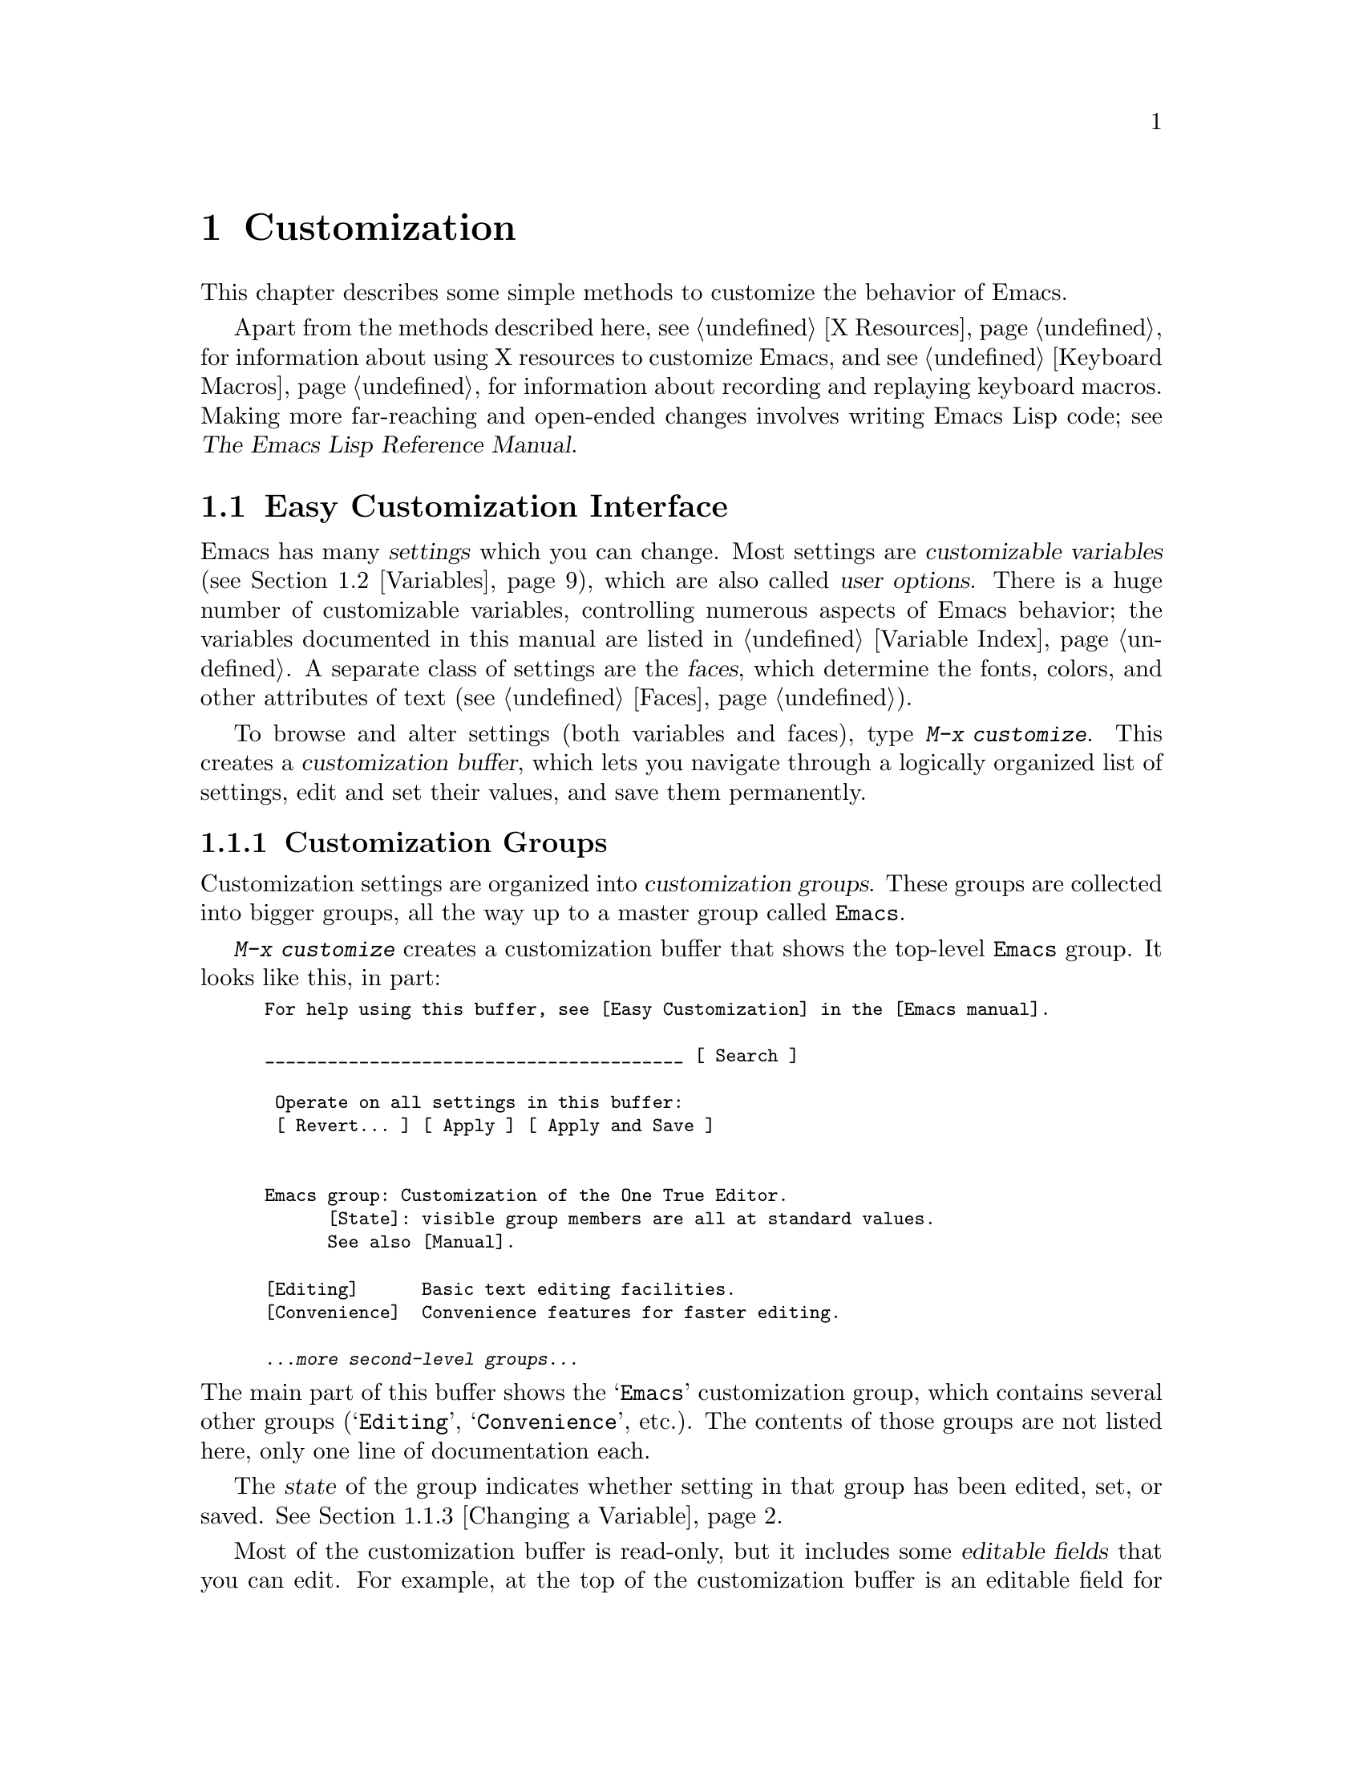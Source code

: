 @c -*- coding: utf-8 -*-
@c This is part of the Emacs manual.
@c Copyright (C) 1985--1987, 1993--1995, 1997, 2000--2024 Free Software
@c Foundation, Inc.
@c See file emacs.texi for copying conditions.
@node Customization
@chapter Customization
@cindex customization

  This chapter describes some simple methods to customize the behavior
of Emacs.

  Apart from the methods described here, see @ref{X Resources} for
information about using X resources to customize Emacs, and see
@ref{Keyboard Macros} for information about recording and replaying
keyboard macros.  Making more far-reaching and open-ended changes
involves writing Emacs Lisp code; see
@iftex
@cite{The Emacs Lisp Reference Manual}.
@end iftex
@ifnottex
@ref{Top, Emacs Lisp, Emacs Lisp, elisp, The Emacs Lisp
Reference Manual}.
@end ifnottex

@menu
* Easy Customization::  Convenient way to browse and change settings.
* Variables::           Many Emacs commands examine Emacs variables
                          to decide what to do; by setting variables,
                          you can control their functioning.
* Key Bindings::        The keymaps say what command each key runs.
                          By changing them, you can redefine keys.
* Init File::           How to write common customizations in the
                          initialization file.
* Authentication::      Keeping persistent authentication information.

@end menu

@node Easy Customization
@section Easy Customization Interface

@cindex settings
@cindex user option
@cindex customizable variable
  Emacs has many @dfn{settings} which you can change.  Most settings
are @dfn{customizable variables} (@pxref{Variables}), which are also
called @dfn{user options}.  There is a huge number of customizable
variables, controlling numerous aspects of Emacs behavior; the
variables documented in this manual are listed in @ref{Variable
Index}.  A separate class of settings are the @dfn{faces}, which
determine the fonts, colors, and other attributes of text
(@pxref{Faces}).

@findex customize
@cindex customization buffer
  To browse and alter settings (both variables and faces), type
@kbd{M-x customize}.  This creates a @dfn{customization buffer}, which
lets you navigate through a logically organized list of settings, edit
and set their values, and save them permanently.

@menu
* Customization Groups::     How settings are classified.
* Browsing Custom::          Browsing and searching for settings.
* Changing a Variable::      How to edit an option's value and set the option.
* Saving Customizations::    Saving customizations for future Emacs sessions.
* Face Customization::       How to edit the attributes of a face.
* Specific Customization::   Customizing specific settings or groups.
* Custom Themes::            Collections of customization settings.
* Creating Custom Themes::   How to create a new custom theme.
@end menu

@node Customization Groups
@subsection Customization Groups
@cindex customization groups

  Customization settings are organized into @dfn{customization
groups}.  These groups are collected into bigger groups, all the way
up to a master group called @code{Emacs}.

  @kbd{M-x customize} creates a customization buffer that shows the
top-level @code{Emacs} group.  It looks like this, in part:

@c we want the buffer example to all be on one page, but unfortunately
@c that's quite a bit of text, so force all space to the bottom.
@c @page
@smallexample
@group
For help using this buffer, see [Easy Customization] in the [Emacs manual].

________________________________________ [ Search ]

 Operate on all settings in this buffer:
 [ Revert... ] [ Apply ] [ Apply and Save ]


Emacs group: Customization of the One True Editor.
      [State]: visible group members are all at standard values.
      See also [Manual].

[Editing]      Basic text editing facilities.
[Convenience]  Convenience features for faster editing.

@var{...more second-level groups...}
@end group
@end smallexample

@noindent
The main part of this buffer shows the @samp{Emacs} customization
group, which contains several other groups (@samp{Editing},
@samp{Convenience}, etc.).  The contents of those groups are not
listed here, only one line of documentation each.

  The @dfn{state} of the group indicates whether setting in that group
has been edited, set, or saved.  @xref{Changing a Variable}.

@cindex editable fields (customization buffer)
@cindex buttons (customization buffer)
@cindex links (customization buffer)
  Most of the customization buffer is read-only, but it includes some
@dfn{editable fields} that you can edit.  For example, at the top of
the customization buffer is an editable field for searching for
settings (@pxref{Browsing Custom}).  There are also @dfn{buttons} and
@dfn{links}, which you can activate by either clicking with the mouse,
or moving point there and typing @kbd{@key{RET}}.  For example, the group
names like @samp{[Editing]} are links; activating one of these links
brings up the customization buffer for that group.

@kindex TAB @r{(customization buffer)}
@kindex S-TAB @r{(customization buffer)}
@findex widget-forward
@findex widget-backward
  In the customization buffer, you can type @kbd{@key{TAB}}
(@code{widget-forward}) to move forward to the next button or editable
field.  @kbd{S-@key{TAB}} (@code{widget-backward}) moves back to the
previous button or editable field.

@node Browsing Custom
@subsection Browsing and Searching for Settings
@findex customize-browse

  From the top-level customization buffer created by @kbd{M-x
customize}, you can follow the links to the subgroups of the
@samp{Emacs} customization group.  These subgroups may contain
settings for you to customize; they may also contain further subgroups,
dealing with yet more specialized subsystems of Emacs.  As you
navigate the hierarchy of customization groups, you should find some
settings that you want to customize.

  If you are interested in customizing a particular setting or
customization group, you can go straight there with the commands
@kbd{M-x customize-option}, @kbd{M-x customize-face}, or @w{@kbd{M-x
customize-group}}.  @xref{Specific Customization}.

@vindex custom-search-field
  If you don't know exactly what groups or settings you want to
customize, you can search for them using the editable search field at
the top of each customization buffer.  Here, you can type in a search
term---either one or more words separated by spaces, or a regular
expression (@pxref{Regexps}).  Then type @kbd{@key{RET}} in the field,
or activate the @samp{Search} button next to it, to switch to a
customization buffer containing groups and settings that match those
terms.  Note, however, that this feature only finds groups and
settings that are loaded in the current Emacs session.

  If you don't want customization buffers to show the search field,
change the variable @code{custom-search-field} to @code{nil}.

  The command @kbd{M-x customize-apropos} is similar to using the
search field, except that it reads the search term(s) using the
minibuffer.  @xref{Specific Customization}.

  @kbd{M-x customize-browse} is another way to browse the available
settings.  This command creates a special customization buffer, which
shows only the names of groups and settings, in a structured layout.
You can show the contents of a group, in the same buffer, by invoking
the @samp{[+]} button next to the group name.  When the group contents
are shown, the button changes to @samp{[-]}; invoking that hides the
group contents again.  Each group or setting in this buffer has a link
which says @samp{[Group]}, @samp{[Option]} or @samp{[Face]}.  Invoking
this link creates an ordinary customization buffer showing just that
group, option, or face; this is the way to change settings that you
find with @kbd{M-x customize-browse}.

@node Changing a Variable
@subsection Changing a Variable

  Here is an example of what a variable, or user option, looks like in
the customization buffer:

@smallexample
[Hide] Kill Ring Max: Integer (positive or zero): 120
   [State]: STANDARD.
   Maximum length of kill ring before oldest elements are thrown away.
@end smallexample

  The first line shows that the variable is named
@code{kill-ring-max}, formatted as @samp{Kill Ring Max} for easier
viewing, and also shows its expected type: a positive integer or zero.
The default value is @samp{120}.  The button labeled @samp{[Hide]},
if activated, hides the variable's value and state; this is useful to
avoid cluttering up the customization buffer with very long values
(for this reason, variables that have very long values may start out
hidden).  If you use the @samp{[Hide]} button, it changes to
@samp{[Show Value]}, which you can activate to reveal the value and
state.  On a graphical display, the @samp{[Hide]} and @samp{[Show
Value]} buttons are replaced with graphical triangles pointing
downwards and rightwards respectively.

  The line after the variable name indicates the @dfn{customization
state} of the variable: in this example, @samp{STANDARD} means you
have not changed the variable, so its value is the default one.  The
@samp{[State]} button gives a menu of operations for customizing the
variable.

  Below the customization state is the documentation for the variable.
This is the same documentation that would be shown by the @kbd{C-h v}
command (@pxref{Examining}).  If the documentation is more than one
line long, only one line may be shown.  If so, that line ends with a
@samp{[More]} button; activate this to see the full documentation.

@cindex user options, changing
@cindex customizing variables
@cindex variables, changing
  To enter a new value for @samp{Kill Ring Max}, just move point to
the value and edit it.  For example, type @kbd{M-d} to delete the
@samp{60} and type in another number.  As you begin to alter the text,
the @samp{[State]} line will change:

@smallexample
[State]: EDITED, shown value does not take effect until you
         set or save it.
@end smallexample

@noindent
Editing the value does not make it take effect right away.  To do
that, you must @dfn{set} the variable by activating the @samp{[State]}
button and choosing @samp{Set for Current Session}.  Then the
variable's state becomes:

@smallexample
[State]: SET for current session only.
@end smallexample

@noindent
You don't have to worry about specifying a value that is not valid;
the @samp{Set for Current Session} operation checks for validity and
will not install an unacceptable value.

@kindex M-TAB @r{(customization buffer)}
@kindex C-M-i @r{(customization buffer)}
@findex widget-complete
  While editing certain kinds of values, such as file names, directory
names, and Emacs command names, you can perform completion with
@kbd{C-M-i} (@code{widget-complete}), or the equivalent keys
@kbd{M-@key{TAB}} or @kbd{@key{ESC} @key{TAB}}.  This behaves much
like minibuffer completion (@pxref{Completion}).

  Typing @kbd{@key{RET}} on an editable value field moves point
forward to the next field or button, like @kbd{@key{TAB}}.  You can
thus type @kbd{@key{RET}} when you are finished editing a field, to
move on to the next button or field.  To insert a newline within an
editable field, use @kbd{C-o} or @kbd{C-q C-j}.

  For some variables, there is only a fixed set of legitimate values,
and you are not allowed to edit the value directly.  Instead, a
@samp{[Value Menu]} button appears before the value; activating this
button presents a choice of values.  For a boolean ``on or off''
value, the button says @samp{[Toggle]}, and flips the value.  After
using the @samp{[Value Menu]} or @samp{[Toggle]} button, you must
again set the variable to make the chosen value take effect.

  Some variables have values with complex structure.  For example, the
value of @code{minibuffer-frame-alist} is an association list.  Here
is how it appears in the customization buffer:

@smallexample
[Hide] Minibuffer Frame Alist:
[INS] [DEL] Parameter: width
            Value: 80
[INS] [DEL] Parameter: height
            Value: 2
[INS]
   [ State ]: STANDARD.
   Alist of parameters for the initial minibuffer frame. [Hide]
   @r{[@dots{}more lines of documentation@dots{}]}
@end smallexample

@noindent
In this case, each association in the list consists of two items, one
labeled @samp{Parameter} and one labeled @samp{Value}; both are
editable fields.  You can delete an association from the list with the
@samp{[DEL]} button next to it.  To add an association, use the
@samp{[INS]} button at the position where you want to insert it; the
very last @samp{[INS]} button inserts at the end of the list.

@cindex saving a setting
@cindex settings, how to save
  When you set a variable, the new value takes effect only in the
current Emacs session.  To @dfn{save} the value for future sessions,
use the @samp{[State]} button and select the @samp{Save for Future
Sessions} operation.  @xref{Saving Customizations}.

  You can also restore the variable to its standard value by using the
@samp{[State]} button and selecting the @samp{Erase Customization}
operation.  There are actually four reset operations:

@table @samp
@item Undo Edits
If you have modified but not yet set the variable, this restores the
text in the customization buffer to match the actual value.

@item Revert This Session's Customizations
This restores the value of the variable to the last saved value, if
there was one.  Otherwise it restores the standard value.  It updates
the text accordingly.

@item Erase Customization
This sets the variable to its standard value.  Any saved value that
you have is also eliminated.

@item Set to Backup Value
This sets the variable to a previous value that was set in the
customization buffer in this session.  If you customize a variable
and then reset it, which discards the customized value,
you can get the discarded value back again with this operation.
@end table

@cindex comments on customized settings
  Sometimes it is useful to record a comment about a specific
customization.  Use the @samp{Add Comment} item from the
@samp{[State]} menu to create a field for entering the comment.

  Near the top of the customization buffer are two lines of buttons:

@smallexample
 Operate on all settings in this buffer:
 [Revert...] [Apply] [Apply and Save]
@end smallexample

@noindent
The @samp{[Revert...]} button drops a menu with the first 3 reset
operations described above.  The @samp{[Apply]} button applies the
settings for the current session.  The @samp{[Apply and Save]} button
applies the settings and saves them for future sessions; this button
does not appear if Emacs was started with the @option{-q} or
@option{-Q} option (@pxref{Initial Options}).

@kindex C-c C-c @r{(customization buffer)}
@kindex C-x C-c @r{(customization buffer)}
@findex Custom-set
@findex Custom-save
  The command @kbd{C-c C-c} (@code{Custom-set}) is equivalent to using
the @samp{[Set for Current Session]} button.  The command @kbd{C-x
C-s} (@code{Custom-save}) is like using the @samp{[Save for Future
Sessions]} button.

@vindex custom-buffer-done-kill
  The @samp{[Exit]} button switches out of the customization buffer,
and buries the buffer at the bottom of the buffer list.  To make it
kill the customization buffer instead, change the variable
@code{custom-buffer-done-kill} to @code{t}.

@node Saving Customizations
@subsection Saving Customizations

  In the customization buffer, you can @dfn{save} a customization
setting by choosing the @samp{Save for Future Sessions} choice from
its @samp{[State]} button.  The @kbd{C-x C-s} (@code{Custom-save})
command, or the @samp{[Apply and Save]} button at the top of the
customization buffer, saves all applicable settings in the buffer.

  Saving works by writing code to a file, usually your initialization
file (@pxref{Init File}).  Future Emacs sessions automatically read
this file at startup, which sets up the customizations again.

@vindex custom-file
  You can choose to save customizations somewhere other than your
initialization file.  To make this work, you must add a couple of
lines of code to your initialization file, to set the variable
@code{custom-file} to the name of the desired file, and to load that
file.  For example:

@example
(setq custom-file "~/.config/emacs-custom.el")
(load custom-file)
@end example

  You can even specify different customization files for different
Emacs versions, like this:

@example
(cond ((< emacs-major-version 28)
       ;; @r{Emacs 27 customization.}
       (setq custom-file "~/.config/custom-27.el"))
      ((and (= emacs-major-version 26)
            (< emacs-minor-version 3))
       ;; @r{Emacs 26 customization, before version 26.3.}
       (setq custom-file "~/.config/custom-26.el"))
      (t
       ;; @r{Emacs version 28.1 or later.}
       (setq custom-file "~/.config/emacs-custom.el")))

(load custom-file)
@end example

  If Emacs was invoked with the @option{-q} or @option{--no-init-file}
options (@pxref{Initial Options}), it will not let you save your
customizations in your initialization file.  This is because saving
customizations from such a session would wipe out all the other
customizations you might have on your initialization file.

@cindex unsaved customizations, reminder to save
@findex custom-prompt-customize-unsaved-options
  Please note that any customizations you have not chosen to save for
future sessions will be lost when you terminate Emacs.  If you'd like
to be prompted about unsaved customizations at termination time, add
the following to your initialization file:

@example
(add-hook 'kill-emacs-query-functions
          'custom-prompt-customize-unsaved-options)
@end example

@node Face Customization
@subsection Customizing Faces
@cindex customizing faces
@cindex faces, customizing
@cindex fonts and faces

  You can customize faces (@pxref{Faces}), which determine how Emacs
displays different types of text.  Customization groups can contain
both variables and faces.

  For example, in programming language modes, source code comments are
shown with @code{font-lock-comment-face} (@pxref{Font Lock}).  In a
customization buffer, that face appears like this, after you click on
the @samp{[Show All Attributes]} link:

@smallexample
[Hide] Font Lock Comment Face:[sample]
   [State] : STANDARD.
   Font Lock mode face used to highlight comments.
   [ ] Font Family: --
   [ ] Font Foundry: --
   [ ] Width: --
   [ ] Height: --
   [ ] Weight: --
   [ ] Slant: --
   [ ] Underline: --
   [ ] Overline: --
   [ ] Strike-through: --
   [ ] Box around text: --
   [ ] Inverse-video: --
   [X] Foreground: Firebrick     [Choose]  (sample)
   [ ] Background: --
   [ ] Stipple: --
   [ ] Inherit: --
   [Hide Unused Attributes]
@end smallexample

@noindent
The first three lines show the name, @samp{[State]} button, and
documentation for the face.  Below that is a list of @dfn{face
attributes}.  In front of each attribute is a checkbox.  A filled
checkbox, @samp{[X]}, means that the face specifies a value for this
attribute; an empty checkbox, @samp{[ ]}, means that the face does not
specify any special value for the attribute.  You can activate a
checkbox to specify or unspecify its attribute.

  A face does not have to specify every single attribute; in fact,
most faces only specify a few attributes.  In the above example,
@code{font-lock-comment-face} only specifies the foreground color.
Any unspecified attribute is taken from the special face named
@code{default}, whose attributes are all specified.  The
@code{default} face is the face used to display any text that does not
have an explicitly-assigned face; furthermore, its background color
attribute serves as the background color of the frame.

  The @samp{[Hide Unused Attributes]} button, at the end of the
attribute list, hides the unspecified attributes of the face.  When
attributes are being hidden, the button changes to @samp{[Show All
Attributes]}, which reveals the entire attribute list.  The
customization buffer may start out with unspecified attributes hidden,
to avoid cluttering the interface.

  When an attribute is specified, you can change its value in the
usual ways.

  Foreground and background colors can be specified using either color
names or RGB triplets (@pxref{Colors}).  You can also use the
@samp{[Choose]} button to switch to a list of color names; select a
color with @kbd{@key{RET}} in that buffer to put the color name in the
value field.

  Setting, saving and resetting a face work like the same operations for
variables (@pxref{Changing a Variable}).

  A face can specify different appearances for different types of
displays.  For example, a face can make text red on a color display,
but use a bold font on a monochrome display.  To specify multiple
appearances for a face, select @samp{For All Kinds of Displays} in the
menu you get from invoking @samp{[State]}.

@node Specific Customization
@subsection Customizing Specific Items

@table @kbd
@item M-x customize-option @key{RET} @var{option} @key{RET}
@itemx M-x customize-variable @key{RET} @var{option} @key{RET}
Set up a customization buffer for just one user option, @var{option}.

@item M-x customize-face @key{RET} @var{face} @key{RET}
Set up a customization buffer for just one face, @var{face}.

@item M-x customize-icon @key{RET} @var{face} @key{RET}
Set up a customization buffer for just one icon, @var{icon}.

@item M-x customize-group @key{RET} @var{group} @key{RET}
Set up a customization buffer for just one group, @var{group}.

@item M-x customize-apropos @key{RET} @var{regexp} @key{RET}
Set up a customization buffer for all the settings and groups that
match @var{regexp}.

@item M-x customize-changed @key{RET} @var{version} @key{RET}
Set up a customization buffer with all the user options, faces and
groups whose meaning has changed since (or been added after) Emacs
version @var{version}.

@item M-x customize-saved
Set up a customization buffer containing all settings that you
have saved with customization buffers.

@item M-x customize-unsaved
Set up a customization buffer containing all settings that you have
set but not saved.
@end table

@findex customize-option
  If you want to customize a particular user option, type @kbd{M-x
customize-option}.  This reads the variable name, and sets up the
customization buffer with just that one user option.  When entering
the variable name into the minibuffer, completion is available, but
only for the names of variables that have been loaded into Emacs.

@findex customize-face
@findex customize-group
  Likewise, you can customize a specific face using @kbd{M-x
customize-face}.  You can set up a customization buffer for a specific
customization group using @kbd{M-x customize-group}.

@findex customize-apropos
  @kbd{M-x customize-apropos} prompts for a search term---either one
or more words separated by spaces, or a regular expression---and sets
up a customization buffer for all @emph{loaded} settings and groups
with matching names.  This is like using the search field at the top
of the customization buffer (@pxref{Customization Groups}).

@findex customize-changed
  When you upgrade to a new Emacs version, you might want to consider
customizing new settings, and settings whose meanings or default
values have changed.  To do this, use @kbd{M-x customize-changed} and
specify a previous Emacs version number using the minibuffer.  It
creates a customization buffer which shows all the settings and groups
whose definitions have been changed since the specified version,
loading them if necessary.

@findex customize-saved
@findex customize-unsaved
  If you change settings and then decide the change was a mistake, you
can use two commands to revisit your changes.  Use @kbd{M-x
customize-saved} to customize settings that you have saved.  Use
@kbd{M-x customize-unsaved} to customize settings that you have set
but not saved.

@node Custom Themes
@subsection Custom Themes
@cindex custom themes

  @dfn{Custom themes} are collections of settings that can be enabled
or disabled as a unit.  You can use Custom themes to switch easily
between various collections of settings, and to transfer such
collections from one computer to another.

  A Custom theme is stored as an Emacs Lisp source file.  If the name of
the Custom theme is @var{name}, the theme file is named
@file{@var{name}-theme.el}.  @xref{Creating Custom Themes}, for the
format of a theme file and how to make one.

@findex customize-themes
@vindex custom-theme-directory
@cindex color scheme
  Type @kbd{M-x customize-themes} to switch to a buffer named
@file{*Custom Themes*}, which lists the Custom themes that Emacs knows
about.  By default, Emacs looks for theme files in two locations: the
directory specified by the variable @code{custom-theme-directory}
(which defaults to @file{~/.emacs.d/}), and a directory named
@file{etc/themes} in your Emacs installation (see the variable
@code{data-directory}).  The latter contains several Custom themes
distributed with Emacs that customize Emacs's faces to fit
various color schemes.  (Note, however, that Custom themes need not be
restricted to this purpose; they can be used to customize variables
too.)

@vindex custom-theme-load-path
  If you want Emacs to look for Custom themes in some other directory,
add the directory to the list variable
@code{custom-theme-load-path}.  Its default value is
@code{(custom-theme-directory t)}; here, the symbol
@code{custom-theme-directory} has the special meaning of the value of
the variable @code{custom-theme-directory}, while @code{t} stands for
the built-in theme directory @file{etc/themes}.  The themes listed in
the @file{*Custom Themes*} buffer are those found in the directories
specified by @code{custom-theme-load-path}.

@kindex C-x C-s @r{(Custom Themes buffer)}
  In the @file{*Custom Themes*} buffer, you can activate the checkbox
next to a Custom theme to enable or disable the theme for the current
Emacs session.  When a Custom theme is enabled, all of its settings
(variables and faces) take effect in the Emacs session.  To apply the
choice of theme(s) to future Emacs sessions, type @kbd{C-x C-s}
(@code{custom-theme-save}) or use the @samp{[Save Theme Settings]}
button.

@vindex custom-safe-themes
  When you first enable a Custom theme, Emacs displays the contents of
the theme file and asks if you really want to load it.  Because
loading a Custom theme can execute arbitrary Lisp code, you should
only say yes if you know that the theme is safe; in that case, Emacs
offers to remember in the future that the theme is safe (this is done
by saving the theme file's SHA-256 hash to the variable
@code{custom-safe-themes}; if you want to treat all themes as safe,
change its value to @code{t}).  Themes that come with Emacs (in the
@file{etc/themes} directory) are exempt from this check, and are
always considered safe.

@vindex custom-enabled-themes
  Setting or saving Custom themes actually works by customizing the
variable @code{custom-enabled-themes}.  The value of this variable is
a list of Custom theme names (as Lisp symbols, e.g., @code{tango}).
Instead of using the @file{*Custom Themes*} buffer to set
@code{custom-enabled-themes}, you can customize the variable using the
usual customization interface, e.g., with @kbd{M-x customize-option}.
Note that Custom themes are not allowed to set
@code{custom-enabled-themes} themselves.

  Any customizations that you make through the customization buffer
take precedence over theme settings.  This lets you easily override
individual theme settings that you disagree with.  If settings from
two different themes overlap, the theme occurring earlier in
@code{custom-enabled-themes} takes precedence.  In the customization
buffer, if a setting has been changed from its default by a Custom
theme, its @samp{State} display shows @samp{THEMED} instead of
@samp{STANDARD}.

@findex load-theme
@findex enable-theme
@findex disable-theme
  You can enable a specific Custom theme in the current Emacs session
by typing @kbd{M-x load-theme}.  This prompts for a theme name, loads
the theme from the theme file, and enables it.  If a theme file
has been loaded before, you can enable the theme without loading its
file by typing @kbd{M-x enable-theme}.  To disable a Custom theme,
type @kbd{M-x disable-theme}.

@findex describe-theme
  To see a description of a Custom theme, type @kbd{?} on its line in
the @file{*Custom Themes*} buffer; or type @kbd{M-x describe-theme}
anywhere in Emacs and enter the theme name.

@findex theme-choose-variant
Some themes have variants (most often just two: light and dark).  You
can switch to another variant using @kbd{M-x theme-choose-variant}.
If the currently active theme has only one other variant, it will be
selected; if there are more variants, the command will prompt you
which one to switch to.

Note that @code{theme-choose-variant} only works if a single theme
is active.

@node Creating Custom Themes
@subsection Creating Custom Themes
@cindex custom themes, creating

@findex customize-create-theme
  You can define a Custom theme using an interface similar to the
customization buffer, by typing @kbd{M-x customize-create-theme}.
This switches to a buffer named @file{*Custom Theme*}.  It also offers
to insert some common Emacs faces into the theme (a convenience, since
Custom themes are often used to customize faces).  If you answer no,
the theme will initially contain no settings.

  Near the top of the @file{*Custom Theme*} buffer, there are editable fields
where you can enter the theme's name and description.  The name can be
anything except @samp{user}.  The description is the one that will be
shown when you invoke @kbd{M-x describe-theme} for the theme.  Its
first line should be a brief one-sentence summary; in the buffer made
by @kbd{M-x customize-themes}, this sentence is displayed next to the
theme name.

  To add a new setting to the theme, use the @samp{[Insert Additional
Face]} or @samp{[Insert Additional Variable]} buttons.  Each button
reads a face or variable name using the minibuffer, with completion,
and inserts a customization entry for the face or variable.  You can
edit the variable values or face attributes in the same way as in a
normal customization buffer.  To remove a face or variable from the
theme, uncheck the checkbox next to its name.

@vindex custom-theme-directory@r{, saving theme files}
  After specifying the Custom theme's faces and variables, type
@kbd{C-x C-s} (@code{custom-theme-write}) or use the buffer's
@samp{[Save Theme]} button.  This saves the theme file, named
@file{@var{name}-theme.el} where @var{name} is the theme name, in the
directory named by @code{custom-theme-directory}.

  From the @file{*Custom Theme*} buffer, you can view and edit an
existing Custom theme by activating the @samp{[Visit Theme]} button
and specifying the theme name.  You can also add the settings of
another theme into the buffer, using the @samp{[Merge Theme]} button.
You can import your non-theme settings into a Custom theme by using
the @samp{[Merge Theme]} button and specifying the special theme named
@samp{user}.

  A theme file is simply an Emacs Lisp source file, and loading the
Custom theme works by loading the Lisp file.  Therefore, you can edit
a theme file directly instead of using the @file{*Custom Theme*}
buffer.  @xref{Custom Themes,,, elisp, The Emacs Lisp Reference
Manual}, for details.

@node Variables
@section Variables
@cindex variable

  A @dfn{variable} is a Lisp symbol which has a value.  The symbol's
name is also called the @dfn{variable name}.  A variable name can
contain any characters that can appear in a file, but most variable
names consist of ordinary words separated by hyphens.

  The name of the variable serves as a compact description of its
role.  Most variables also have a @dfn{documentation string}, which
describes what the variable's purpose is, what kind of value it should
have, and how the value will be used.  You can view this documentation
using the help command @kbd{C-h v} (@code{describe-variable}).
@xref{Examining}.

  Emacs uses many Lisp variables for internal record keeping, but the
most interesting variables for a non-programmer user are those meant
for users to change---these are called @dfn{customizable variables} or
@dfn{user options} (@pxref{Easy Customization}).  In the following
sections, we will describe other aspects of Emacs variables, such as
how to set them outside Customize.

  Emacs Lisp allows any variable (with a few exceptions) to have any
kind of value.  However, many variables are meaningful only if
assigned values of a certain type.  For example, only numbers are
meaningful values for @code{kill-ring-max}, which specifies the
maximum length of the kill ring (@pxref{Earlier Kills}); if you give
@code{kill-ring-max} a string value, commands such as @kbd{C-y}
(@code{yank}) will signal an error.  On the other hand, some variables
don't care about type; for instance, if a variable has one effect for
@code{nil} values and another effect for non-@code{nil} values,
then any value that is not the symbol @code{nil} induces the second
effect, regardless of its type (by convention, we usually use the
value @code{t}---a symbol which stands for ``true''---to specify a
non-@code{nil} value).  If you set a variable using the customization
buffer, you need not worry about giving it an invalid type: the
customization buffer usually only allows you to enter meaningful
values.  When in doubt, use @kbd{C-h v} (@code{describe-variable}) to
check the variable's documentation string to see what kind of value it
expects (@pxref{Examining}).

@menu
* Examining::           Examining or setting one variable's value.
* Hooks::               Hook variables let you specify programs for parts
                          of Emacs to run on particular occasions.
* Locals::              Per-buffer values of variables.
* File Variables::      How files can specify variable values.
* Directory Variables:: How variable values can be specified by directory.
* Connection Variables:: Variables which are valid for buffers with a
                           remote default directory.
@end menu

@node Examining
@subsection Examining and Setting Variables
@cindex setting variables

@table @kbd
@item C-h v @var{var} @key{RET}
Display the value and documentation of variable @var{var}
(@code{describe-variable}).

@item M-x set-variable @key{RET} @var{var} @key{RET} @var{value} @key{RET}
Change the value of variable @var{var} to @var{value}.
@end table

  To examine the value of a variable, use @kbd{C-h v}
(@code{describe-variable}).  This reads a variable name using the
minibuffer, with completion, and displays both the value and the
documentation of the variable.  For example,

@example
C-h v fill-column @key{RET}
@end example

@noindent
displays something like this:

@example
fill-column is a variable defined in @quoteleft{}C source code@quoteright{}.
Its value is 70

  Automatically becomes buffer-local when set.
  This variable is safe as a file local variable if its value
  satisfies the predicate @quoteleft{}integerp@quoteright{}.
  Probably introduced at or before Emacs version 18.

Documentation:
Column beyond which automatic line-wrapping should happen.
Interactively, you can set the buffer local value using C-x f.

You can customize this variable.
@end example

@noindent
The line that says @samp{You can customize the variable} indicates that
this variable is a user option.  @kbd{C-h v} is not restricted to user
options; it allows non-customizable variables too.

@findex set-variable
  The most convenient way to set a specific customizable variable is
with @kbd{M-x set-variable}.  This reads the variable name with the
minibuffer (with completion), and then reads a Lisp expression for the
new value using the minibuffer a second time (you can insert the old
value into the minibuffer for editing via @kbd{M-n}).  For example,

@example
M-x set-variable @key{RET} fill-column @key{RET} 75 @key{RET}
@end example

@noindent
sets @code{fill-column} to 75.

 @kbd{M-x set-variable} is limited to customizable variables, but you
can set any variable with a Lisp expression like this:

@example
(setq fill-column 75)
@end example

@noindent
To execute such an expression, type @kbd{M-:} (@code{eval-expression})
and enter the expression in the minibuffer (@pxref{Lisp Eval}).
Alternatively, go to the @file{*scratch*} buffer, type in the
expression, and then type @kbd{C-j} (@pxref{Lisp Interaction}).

  Setting variables, like all means of customizing Emacs except where
otherwise stated, affects only the current Emacs session.  The only
way to alter the variable in future sessions is to put something in
your initialization file (@pxref{Init File}).

  If you're setting a customizable variable in your initialization
file, and you don't want to use the Customize interface, you can use
the @code{setopt} macro.  For instance:

@findex setopt
@example
(setopt fill-column 75)
@end example

This works the same as @code{setq}, but if the variable has any
special setter functions, they will be run automatically when using
@code{setopt}.  You can also use @code{setopt} on other,
non-customizable variables, but this is less efficient than using
@code{setq}.

@node Hooks
@subsection Hooks
@cindex hook
@cindex running a hook

  @dfn{Hooks} are an important mechanism for customizing Emacs.  A
hook is a Lisp variable which holds a list of functions, to be called
on some well-defined occasion.  (This is called @dfn{running the
hook}.)  The individual functions in the list are called the @dfn{hook
functions} of the hook.  For example, the hook @code{kill-emacs-hook}
runs just before exiting Emacs (@pxref{Exiting}).

@cindex normal hook
  Most hooks are @dfn{normal hooks}.  This means that when Emacs runs
the hook, it calls each hook function in turn, with no arguments.  We
have made an effort to keep most hooks normal, so that you can use
them in a uniform way.  Every variable whose name ends in @samp{-hook}
is a normal hook.

@cindex abnormal hook
  A few hooks are @dfn{abnormal hooks}.  Their names end in
@samp{-functions}, instead of @samp{-hook} (some old code may also use
the deprecated suffix @samp{-hooks}).  What
makes these hooks abnormal is the way its functions are
called---perhaps they are given arguments, or perhaps the values they
return are used in some way.  For example,
@code{find-file-not-found-functions} is abnormal because as soon as
one hook function returns a non-@code{nil} value, the rest are not
called at all (@pxref{Visiting}).  The documentation of each abnormal
hook variable explains how its functions are used.

@findex add-hook
  You can set a hook variable with @code{setq} like any other Lisp
variable, but the recommended way to add a function to a hook (either
normal or abnormal) is to use @code{add-hook}, as shown by the
following examples.  @xref{Hooks,,, elisp, The Emacs Lisp Reference
Manual}, for details.

  Most major modes run one or more @dfn{mode hooks} as the last step
of initialization.  Mode hooks are a convenient way to customize the
behavior of individual modes; they are always normal.  For example,
here's how to set up a hook to turn on Auto Fill mode in Text mode and
other modes based on Text mode:

@example
(add-hook 'text-mode-hook 'auto-fill-mode)
@end example

@noindent
This works by calling @code{auto-fill-mode}, which enables the minor
mode when no argument is supplied (@pxref{Minor Modes}).  Next,
suppose you don't want Auto Fill mode turned on in @LaTeX{} mode,
which is one of the modes based on Text mode.  You can do this with
the following additional line:

@example
(add-hook 'latex-mode-hook (lambda () (auto-fill-mode -1)))
@end example

@noindent
Here we have used the special macro @code{lambda} to construct an
anonymous function (@pxref{Lambda Expressions,,, elisp, The Emacs Lisp
Reference Manual}), which calls @code{auto-fill-mode} with an argument
of @code{-1} to disable the minor mode.  Because @LaTeX{} mode runs
@code{latex-mode-hook} after running @code{text-mode-hook}, the result
leaves Auto Fill mode disabled.

  Here is a more complex example, showing how to use a hook to
customize the indentation of C code:

@example
@group
(setq my-c-style
  '((c-comment-only-line-offset . 4)
@end group
@group
    (c-cleanup-list . (scope-operator
                       empty-defun-braces
                       defun-close-semi))))
@end group

@group
(add-hook 'c-mode-common-hook
  (lambda () (c-add-style "my-style" my-c-style t)))
@end group
@end example

@cindex Prog mode
@cindex modes for editing programs
  Major mode hooks also apply to other major modes @dfn{derived} from
the original mode (@pxref{Derived Modes,,, elisp, The Emacs Lisp
Reference Manual}).  For instance, HTML mode is derived from Text mode
(@pxref{HTML Mode}); when HTML mode is enabled, it runs
@code{text-mode-hook} before running @code{html-mode-hook}.  This
provides a convenient way to use a single hook to affect several
related modes.  In particular, if you want to apply a hook function to
any programming language mode, add it to @code{prog-mode-hook}; Prog
mode is a major mode that does little else than to let other major
modes inherit from it, exactly for this purpose.

  It is best to design your hook functions so that the order in which
they are executed does not matter.  Any dependence on the order is
asking for trouble.  However, the order is predictable: the hook
functions are executed in the order they appear in the hook.

@findex remove-hook
  If you play with adding various different versions of a hook
function by calling @code{add-hook} over and over, remember that all
the versions you added will remain in the hook variable together.  You
can clear out individual functions by calling @code{remove-hook}, or
do @code{(setq @var{hook-variable} nil)} to remove everything.

@cindex buffer-local hooks
  If the hook variable is buffer-local, the buffer-local variable will
be used instead of the global variable.  However, if the buffer-local
variable contains the element @code{t}, the global hook variable will
be run as well.

@node Locals
@subsection Local Variables

@table @kbd
@item M-x make-local-variable @key{RET} @var{var} @key{RET}
Make variable @var{var} have a local value in the current buffer.

@item M-x kill-local-variable @key{RET} @var{var} @key{RET}
Make variable @var{var} use its global value in the current buffer.

@item M-x make-variable-buffer-local @key{RET} @var{var} @key{RET}
Mark variable @var{var} so that setting it will make it local to the
buffer that is current at that time.
@end table

@cindex local variables
  Almost any variable can be made @dfn{local} to a specific Emacs
buffer.  This means that its value in that buffer is independent of its
value in other buffers.  A few variables are always local in every
buffer.  Every other Emacs variable has a @dfn{global} value which is in
effect in all buffers that have not made the variable local.

@findex make-local-variable
  @kbd{M-x make-local-variable} reads the name of a variable and makes
it local to the current buffer.  Changing its value subsequently in
this buffer will not affect others, and changes in its global value
will not affect this buffer.

@findex make-variable-buffer-local
@cindex per-buffer variables
  @kbd{M-x make-variable-buffer-local} marks a variable so it will
become local automatically whenever it is set.  More precisely, once a
variable has been marked in this way, the usual ways of setting the
variable automatically do @code{make-local-variable} first.  We call
such variables @dfn{per-buffer} variables.  Many variables in Emacs
are normally per-buffer; the variable's document string tells you when
this is so.  A per-buffer variable's global value is normally never
effective in any buffer, but it still has a meaning: it is the initial
value of the variable for each new buffer.

  Major modes (@pxref{Major Modes}) always make variables local to the
buffer before setting the variables.  This is why changing major modes
in one buffer has no effect on other buffers.  Minor modes also work
by setting variables---normally, each minor mode has one controlling
variable which is non-@code{nil} when the mode is enabled
(@pxref{Minor Modes}).  For many minor modes, the controlling variable
is per buffer, and thus always buffer-local.  Otherwise, you can make
it local in a specific buffer like any other variable.

  A few variables cannot be local to a buffer because they are always
local to each display instead (@pxref{Multiple Displays}).  If you try to
make one of these variables buffer-local, you'll get an error message.

@findex kill-local-variable
  @kbd{M-x kill-local-variable} makes a specified variable cease to be
local to the current buffer.  The global value of the variable
henceforth is in effect in this buffer.  Setting the major mode kills
all the local variables of the buffer except for a few variables
specially marked as @dfn{permanent locals}.

@findex setq-default
  To set the global value of a variable, regardless of whether the
variable has a local value in the current buffer, you can use the Lisp
construct @code{setq-default}.  This construct is used just like
@code{setq}, but it sets variables' global values instead of their local
values (if any).  When the current buffer does have a local value, the
new global value may not be visible until you switch to another buffer.
Here is an example:

@example
(setq-default fill-column 75)
@end example

@noindent
@code{setq-default} is the only way to set the global value of a variable
that has been marked with @code{make-variable-buffer-local}.

@findex default-value
  Lisp programs can use @code{default-value} to look at a variable's
default value.  This function takes a symbol as argument and returns its
default value.  The argument is evaluated; usually you must quote it
explicitly.  For example, here's how to obtain the default value of
@code{fill-column}:

@example
(default-value 'fill-column)
@end example

@node File Variables
@subsection Local Variables in Files
@cindex local variables in files
@cindex file local variables

  A file can specify local variable values to use when editing the
file with Emacs.  Visiting the file or setting a major mode checks for
local variable specifications; it automatically makes these variables
local to the buffer, and sets them to the values specified in the
file.

  File local variables override directory local variables
(@pxref{Directory Variables}), if any are specified for a file's
directory.

@menu
* Specifying File Variables:: Specifying file local variables.
* Safe File Variables::       Making sure file local variables are safe.
@end menu

@node Specifying File Variables
@subsubsection Specifying File Variables

  There are two ways to specify file local variable values: in the first
line, or with a local variables list.  Here's how to specify them in the
first line:

@example
-*- mode: @var{modename}; @var{var}: @var{value}; @dots{} -*-
@end example

@noindent
You can specify any number of variable/value pairs in this way, each
pair with a colon and semicolon.  The special variable/value pair
@code{mode: @var{modename};}, if present, specifies a major mode
(without the ``-mode'' suffix).  The @var{value}s are used literally,
and not evaluated.

@findex add-file-local-variable-prop-line
@findex delete-file-local-variable-prop-line
@findex copy-dir-locals-to-file-locals-prop-line
  You can use @kbd{M-x add-file-local-variable-prop-line} instead of
adding entries by hand.  This command prompts for a variable and
value, and adds them to the first line in the appropriate way.
@kbd{M-x delete-file-local-variable-prop-line} prompts for a variable,
and deletes its entry from the line.  The command @kbd{M-x
copy-dir-locals-to-file-locals-prop-line} copies the current
directory-local variables to the first line (@pxref{Directory
Variables}).

  Here is an example first line that specifies Lisp mode and sets two
variables with numeric values:

@smallexample
;; -*- mode: Lisp; fill-column: 75; comment-column: 50; -*-
@end smallexample

@noindent
Aside from @code{mode}, other keywords that have special meanings as
file variables are @code{coding}, @code{unibyte}, and @code{eval}.
These are described below.

@cindex shell scripts, and local file variables
@cindex man pages, and local file variables
  In shell scripts, the first line is used to identify the script
interpreter, so you cannot put any local variables there.  To
accommodate this, Emacs looks for local variable specifications in the
@emph{second} line if the first line specifies an interpreter.  The
same is true for man pages which start with the magic string
@samp{'\"} to specify a list of troff preprocessors (not all do,
however).

  Apart from using a @samp{-*-} line, you can define file local
variables using a @dfn{local variables list} near the end of the file.
The start of the local variables list should be no more than 3000
characters from the end of the file, and must be on the last page if
the file is divided into pages.

  If a file has both a local variables list and a @samp{-*-} line,
Emacs processes @emph{everything} in the @samp{-*-} line first, and
@emph{everything} in the local variables list afterward.  The exception
to this is a major mode specification.  Emacs applies this first,
wherever it appears, since most major modes kill all local variables as
part of their initialization.

  A local variables list starts with a line containing the string
@samp{Local Variables:}, and ends with a line containing the string
@samp{End:}.  In between come the variable names and values, one set
per line, like this:

@example
/* Local Variables:  */
/* mode: c           */
/* comment-column: 0 */
/* End:              */
@end example

@noindent
In this example, each line starts with the prefix @samp{/*} and ends
with the suffix @samp{*/}.  Emacs recognizes the prefix and suffix by
finding them surrounding the magic string @samp{Local Variables:}, on
the first line of the list; it then automatically discards them from
the other lines of the list.  The usual reason for using a prefix
and/or suffix is to embed the local variables list in a comment, so it
won't confuse other programs that the file is intended for.  The
example above is for the C programming language, where comments start
with @samp{/*} and end with @samp{*/}.

If some unrelated text might look to Emacs as a local variables list,
you can countermand that by inserting a form-feed character (a page
delimiter, @pxref{Pages}) after that text.  Emacs only looks for
file-local variables in the last page of a file, after the last page
delimiter.

@findex add-file-local-variable
@findex delete-file-local-variable
@findex copy-dir-locals-to-file-locals
  Instead of typing in the local variables list directly, you can use
the command @kbd{M-x add-file-local-variable}.  This prompts for a
variable and value, and adds them to the list, adding the @samp{Local
Variables:} string and start and end markers as necessary.  The
command @kbd{M-x delete-file-local-variable} deletes a variable from
the list.  @kbd{M-x copy-dir-locals-to-file-locals} copies
directory-local variables to the list (@pxref{Directory Variables}).

  As with the @samp{-*-} line, the variables in a local variables list
are used literally, and are not evaluated first.  If you want to split
a long string value across multiple lines of the file, you can use
backslash-newline, which is ignored in Lisp string constants; you
should put the prefix and suffix on each line, even lines that start
or end within the string, as they will be stripped off when processing
the list.  Here is an example:

@example
# Local Variables:
# compile-command: "cc foo.c -Dfoo=bar -Dhack=whatever \
#   -Dmumble=blaah"
# End:
@end example

  Some names have special meanings in a local variables
list:

@itemize
@item
@code{mode} enables the specified major mode.

@item
@code{eval} evaluates the specified Lisp expression (the value
returned by that expression is ignored).

@item
@code{coding} specifies the coding system for character code
conversion of this file.  @xref{Coding Systems}.

@item
@code{unibyte} says to load or compile a file of Emacs Lisp in unibyte
mode, if the value is @code{t}.  @xref{Disabling Multibyte, ,
Disabling Multibyte Characters, elisp, GNU Emacs Lisp Reference
Manual}.

@end itemize

@noindent
These four keywords are not really variables; setting them in any
other context has no special meaning.

@cindex fallback modes
  If you're editing a file across Emacs versions, and a new mode has
been introduced to handle a file in a newer Emacs version, you can use
several @code{mode} entries to use the new mode (called
@code{my-new-mode}) in the new Emacs, and fall back to the old mode
(called @code{my-old-mode}) in older Emacs versions.  If you're
enabling the modes in the first line of the file, can say:

@example
-*- mode: my-old; mode: my-new -*-
@end example

  Emacs will use the final defined mode it finds, so in older Emacs
versions it will ignore @code{my-new-mode}, while in Emacs versions
where @code{my-new-mode} is defined, it'll ignore @code{my-old-mode}.
Similarly, in a local variable block at the end of the file:

@example
Local variables:
mode: my-old
mode: my-new
@end example

  Do not use the @code{mode} keyword for minor modes.  To enable or
disable a minor mode in a local variables list, use the @code{eval}
keyword with a Lisp expression that runs the mode command
(@pxref{Minor Modes}).  For example, the following local variables
list enables ElDoc mode (@pxref{Programming Language Doc}) by calling
@code{eldoc-mode} with no argument (calling it with an argument of 1
would do the same), and disables Font Lock mode (@pxref{Font Lock}) by
calling @code{font-lock-mode} with an argument of @minus{}1.

@example
;; Local Variables:
;; eval: (eldoc-mode)
;; eval: (font-lock-mode -1)
;; End:
@end example

@noindent
Note, however, that it is often a mistake to specify minor modes this
way.  Minor modes represent individual user preferences, and it may be
inappropriate to impose your preferences on another user who might
edit the file.  If you wish to automatically enable or disable a minor
mode in a situation-dependent way, it is often better to do it in a
major mode hook (@pxref{Hooks}).

  Use the command @kbd{M-x normal-mode} to reset the local variables
and major mode of a buffer according to the file name and contents,
including the local variables list if any.  @xref{Choosing Modes}.

@node Safe File Variables
@subsubsection Safety of File Variables

  File-local variables can be dangerous; when you visit someone else's
file, there's no telling what its local variables list could do to
your Emacs.  Improper values of the @code{eval} ``variable'', and
other variables such as @code{load-path}, could execute Lisp code you
didn't intend to run.

  Therefore, whenever Emacs encounters file local variable values that
are not known to be safe, it displays the file's entire local
variables list, and asks you for confirmation before setting them.
You can type @kbd{y} or @key{SPC} to put the local variables list into
effect, or @kbd{n} to ignore it.  When Emacs is run in batch mode
(@pxref{Initial Options}), it can't really ask you, so it assumes the
answer @kbd{n}.

  Emacs normally recognizes certain variable/value pairs as safe.
For instance, it is safe to give @code{comment-column} or
@code{fill-column} any integer value.  If a file specifies only
known-safe variable/value pairs, Emacs does not ask for confirmation
before setting them.  Otherwise, you can tell Emacs to record all the
variable/value pairs in this file as safe, by typing @kbd{!} at the
confirmation prompt.  When Emacs encounters these variable/value pairs
subsequently, in the same file or others, it will assume they are
safe.

  You can also tell Emacs to permanently ignore all the variable/value
pairs in the file, by typing @kbd{i} at the confirmation prompt --
these pairs will thereafter be ignored in this file and in all other
files.

  When Emacs asks for confirmation for setting directory-local
variables (@pxref{Directory Variables}), typing @kbd{+} at the
confirmation prompt will set all the variables, and also add the
directory to the list in @code{safe-local-variable-directories}
(described below), which will cause Emacs to consider this directory
as safe for loading any directory-local variables in the future.  The
@kbd{+} response should only be used for directories whose contents
you trust.

@vindex safe-local-variable-values
@vindex ignored-local-variable-values
@cindex risky variable
  Some variables, such as @code{load-path}, are considered
particularly @dfn{risky}: there is seldom any reason to specify them
as local variables, and changing them can be dangerous.  If a file
contains only risky local variables, Emacs neither offers nor accepts
@kbd{!} as input at the confirmation prompt.  If some of the local
variables in a file are risky, and some are only potentially unsafe, you
can enter @kbd{!} at the prompt.  It applies all the variables, but only
marks the non-risky ones as safe for the future.  If you really want to
record safe values for risky variables, do it directly by customizing
@samp{safe-local-variable-values} (@pxref{Easy Customization}).
Similarly, if you want to record values of risky variables that should
be permanently ignored, customize @code{ignored-local-variable-values}.

@vindex safe-local-variable-directories
  Sometimes it is helpful to always trust directory-variables in
certain directories, and skip the confirmation prompt when local
variables are loaded from those directories, even if the variables are
risky.  The variable @code{safe-local-variable-directories} holds the
list of such directories.  The names of the directories in this list
must be full absolute file names.  If the variable
@code{enable-remote-dir-locals} has a non-@code{nil} value, the list
can include remote directories as well (@pxref{Remote Files}).

@vindex enable-local-variables
  The variable @code{enable-local-variables} allows you to change the
way Emacs processes local variables.  Its default value is @code{t},
which specifies the behavior described above.  If it is @code{nil},
Emacs simply ignores all file local variables.  @code{:safe} means use
only the safe values and ignore the rest.  @code{:all} instructs Emacs
to set all file local variables regardless of whether their value is
safe or not (we advise not to use this permanently).  Any other value
says to query you about each file that has local variables, without
trying to determine whether the values are known to be safe.

@vindex enable-local-eval
@vindex safe-local-eval-forms
  The variable @code{enable-local-eval} controls whether Emacs
processes @code{eval} variables.  The three possibilities for the
variable's value are @code{t}, @code{nil}, and anything else, just as
for @code{enable-local-variables}.  The default is @code{maybe}, which
is neither @code{t} nor @code{nil}, so normally Emacs does ask for
confirmation about processing @code{eval} variables.

  As an exception, Emacs never asks for confirmation to evaluate any
@code{eval} form if that form occurs within the variable
@code{safe-local-eval-forms}.

@node Directory Variables
@subsection Per-Directory Local Variables
@cindex local variables, for all files in a directory
@cindex directory-local variables
@cindex per-directory local variables

  Sometimes, you may wish to define the same set of local variables to
all the files in a certain directory and its subdirectories, such as
the directory tree of a large software project.  This can be
accomplished with @dfn{directory-local variables}.  File local
variables override directory local variables, so if some of the files
in a directory need specialized settings, you can specify the settings
for the majority of the directory's files in directory variables, and
then define file local variables in a few files which need the general
settings overridden.

@cindex @file{.dir-locals.el} file
  The usual way to define directory-local variables is to put a file
named @file{.dir-locals.el}@footnote{
On MS-DOS, the name of this file should be @file{_dir-locals.el}, due
to limitations of the DOS filesystems.  If the filesystem is limited
to 8+3 file names, the name of the file will be truncated by the OS to
@file{_dir-loc.el}.
} in a directory.  Whenever Emacs visits any file in that directory or
any of its subdirectories, it will apply the directory-local variables
specified in @file{.dir-locals.el}, as though they had been defined as
file-local variables for that file (@pxref{File Variables}).  Emacs
searches for @file{.dir-locals.el} starting in the directory of the
visited file, and moving up the directory tree.  To avoid slowdown,
this search is skipped for remote files.  If needed, the search can be
extended for remote files by setting the variable
@code{enable-remote-dir-locals} to @code{t}.

  You can also use @file{.dir-locals-2.el}; if found, Emacs loads it
in addition to @file{.dir-locals.el}.  This is useful when
@file{.dir-locals.el} is under version control in a shared repository
and can't be used for personal customizations.

  The @file{.dir-locals.el} file should hold a specially-constructed
list, which maps major mode names (symbols) to alists
(@pxref{Association Lists,,, elisp, The Emacs Lisp Reference Manual}).
Each alist entry consists of a variable name and the directory-local
value to assign to that variable, when the specified major mode is
enabled.  Instead of a mode name, you can specify @samp{nil}, which
means that the alist applies to any mode; or you can specify a
subdirectory (a string), in which case the alist applies to all
files in that subdirectory.

  Here's an example of a @file{.dir-locals.el} file:

@example
((nil . ((indent-tabs-mode . t)
         (fill-column . 80)
         (mode . auto-fill)))
 (c-mode . ((c-file-style . "BSD")
            (subdirs . nil)))
 ("src/imported"
  . ((nil . ((change-log-default-name
              . "ChangeLog.local"))))))
@end example

@noindent
This sets the variables @samp{indent-tabs-mode} and @code{fill-column}
for any file in the directory tree, and the indentation style for any
C source file.  The special @code{mode} element specifies the minor
mode to be enabled.  So @code{(mode . auto-fill)} specifies that the
minor mode @code{auto-fill-mode} needs to be enabled.  The special
@code{subdirs} element is not a variable, but a special keyword which
indicates that the C mode settings are only to be applied in the
current directory, not in any subdirectories.  Finally, it specifies a
different @file{ChangeLog} file name for any file in the
@file{src/imported} subdirectory.

If the @file{.dir-locals.el} file contains multiple different values
for a variable using different mode names or directories, the values
will be applied in an order such that the values for more specific
modes take priority over more generic modes.  Values specified under a
directory have even more priority.  For example:

@example
((nil . ((fill-column . 40)))
 (c-mode . ((fill-column . 50)))
 (prog-mode . ((fill-column . 60)))
 ("narrow-files" . ((nil . ((fill-column . 20))))))
@end example

Files that use @code{c-mode} also match @code{prog-mode} because the
former inherits from the latter.  The value used for
@code{fill-column} in C files will however be @code{50} because the
mode name is more specific than @code{prog-mode}.  Files using other
modes inheriting from @code{prog-mode} will use @code{60}.  Any file
under the directory @file{narrow-files} will use the value @code{20}
even if they use @code{c-mode} because directory entries have priority
over mode entries.

You can specify the variables @code{mode}, @code{eval}, and
@code{unibyte} in your @file{.dir-locals.el}, and they have the same
meanings as they would have in file local variables.  @code{coding}
cannot be specified as a directory local variable.  @xref{File
Variables}.

The special key @code{auto-mode-alist} in a @file{.dir-locals.el} lets
you set a file's major mode.  It works much like the variable
@code{auto-mode-alist} (@pxref{Choosing Modes}).  For example, here is
how you can tell Emacs that @file{.def} source files in this directory
should be in C mode:

@example
((auto-mode-alist . (("\\.def\\'" . c-mode))))
@end example

@findex add-dir-local-variable
@findex delete-dir-local-variable
@findex copy-file-locals-to-dir-locals
  Instead of editing the @file{.dir-locals.el} file by hand, you can
use the command @kbd{M-x add-dir-local-variable}.  This prompts for a
mode or subdirectory, and for variable and value, and adds the
entry defining the directory-local variable.  @kbd{M-x
delete-dir-local-variable} deletes an entry.  @kbd{M-x
copy-file-locals-to-dir-locals} copies the file-local variables in the
current file into @file{.dir-locals.el}, or @file{.dir-locals-2.el} if
that file is also present.

With a prefix argument, all three commands prompt for the file you
want to modify.  Although it doesn't have to exist, you must enter a
valid filename, either @file{.dir-locals.el} or
@file{.dir-locals-2.el}.

@findex customize-dirlocals
There's also a command to pop up an Easy Customization buffer
(@pxref{Easy Customization}) to edit directory local variables,
@code{customize-dirlocals}.

@findex dir-locals-set-class-variables
@findex dir-locals-set-directory-class
  Another method of specifying directory-local variables is to define
a group of variables/value pairs in a @dfn{directory class}, using the
@code{dir-locals-set-class-variables} function; then, tell Emacs which
directories correspond to the class by using the
@code{dir-locals-set-directory-class} function.  These function calls
normally go in your initialization file (@pxref{Init File}).  This
method is useful when you can't put @file{.dir-locals.el} in a
directory for some reason.  For example, you could apply settings to
an unwritable directory this way:

@example
(dir-locals-set-class-variables 'unwritable-directory
   '((nil . ((some-useful-setting . value)))))

(dir-locals-set-directory-class
   "/usr/include/" 'unwritable-directory)
@end example

  If a variable has both a directory-local and file-local value
specified, the file-local value takes effect.  Unsafe directory-local
variables are handled in the same way as unsafe file-local variables
(@pxref{Safe File Variables}).

  Directory-local variables also take effect in certain buffers that
do not visit a file directly but perform work within a directory, such
as Dired buffers (@pxref{Dired}).

@node Connection Variables
@subsection Per-Connection Local Variables
@cindex local variables, for all remote connections
@cindex connection-local variables
@cindex per-connection local variables

  Most of the variables reflect the situation on the local machine.
Often, they must use a different value when you operate in buffers
with a remote default directory.  Think about the behavior when
calling @code{shell} -- on your local machine, you might use
@file{/bin/bash} and rely on termcap, but on a remote machine, it may
be @file{/bin/ksh} and terminfo.

  This can be accomplished with @dfn{connection-local variables}.
Directory and file local variables override connection-local
variables.  Unsafe connection-local variables are handled in the same
way as unsafe file-local variables (@pxref{Safe File Variables}).

@findex connection-local-set-profile-variables
@findex connection-local-set-profiles
  Connection-local variables are declared as a group of
variables/value pairs in a @dfn{profile}, using the
@code{connection-local-set-profile-variables} function.  The function
@code{connection-local-set-profiles} activates profiles for a given
criteria, identifying a remote machine:

@example
(connection-local-set-profile-variables 'remote-terminfo
   '((system-uses-terminfo . t)
     (comint-terminfo-terminal . "dumb-emacs-ansi")))

(connection-local-set-profile-variables 'remote-ksh
   '((shell-file-name . "/bin/ksh")
     (shell-command-switch . "-c")))

(connection-local-set-profile-variables 'remote-bash
   '((shell-file-name . "/bin/bash")
     (shell-command-switch . "-c")))

(connection-local-set-profiles
   '(:application tramp :machine "remotemachine")
   'remote-terminfo 'remote-ksh)
@end example

  This code declares three different profiles, @code{remote-terminfo},
@code{remote-ksh}, and @code{remote-bash}.  The profiles
@code{remote-terminfo} and @code{remote-ksh} are applied to all
buffers which have a remote default directory matching the regexp
@code{"remotemachine"} as host name.  Such a criteria can also
discriminate for the properties @code{:protocol} (this is the Tramp
method) or @code{:user} (a remote user name).  The @code{nil} criteria
matches all buffers with a remote default directory.

  Be careful when declaring different profiles with the same variable,
and setting these profiles to criteria which could match in parallel.
It is unspecified which variable value is used then.

  Be also careful when setting connection-local variables in a buffer,
which changes its major mode afterwards.  Because all buffer-local
variables will be killed when changing the major mode, the
connection-local variable's value would be lost.  You can prevent this
by setting the respective variable's @code{permanent-local} symbol
property to non-@code{nil}.

@node Key Bindings
@section Customizing Key Bindings
@cindex key bindings

  This section describes @dfn{key bindings}, which map keys to
commands, and @dfn{keymaps}, which record key bindings.  It also
explains how to customize key bindings, which is done by editing your
init file (@pxref{Init Rebinding}).

@cindex reserved key bindings
@cindex keys, reserved
  Since most modes define their own key bindings, activating a mode
might override your custom key bindings.  A small number of keys are
reserved for user-defined bindings, and should not be used by modes,
so key bindings using those keys are safer in this regard.  The
reserved key sequences are those consisting of @kbd{C-c} followed by a
letter (either upper or lower case), and function keys @key{F5}
through @key{F9} without modifiers (@pxref{Modifier Keys}).

@menu
* Keymaps::             Generalities.  The global keymap.
* Prefix Keymaps::      Keymaps for prefix keys.
* Local Keymaps::       Major and minor modes have their own keymaps.
* Minibuffer Maps::     The minibuffer uses its own local keymaps.
* Rebinding::           How to redefine one key's meaning conveniently.
* Init Rebinding::      Rebinding keys with your initialization file.
* Modifier Keys::       Using modifier keys.
* Function Keys::       Rebinding terminal function keys.
* Named ASCII Chars::   Distinguishing @key{TAB} from @kbd{C-i}, and so on.
* Mouse Buttons::       Rebinding mouse buttons in Emacs.
* Disabling::           Disabling a command means confirmation is required
                          before it can be executed.  This is done to protect
                          beginners from surprises.
@end menu

@node Keymaps
@subsection Keymaps
@cindex keymap

  As described in @ref{Commands}, each Emacs command is a Lisp
function whose definition provides for interactive use.  Like every
Lisp function, a command has a function name, which usually consists
of lower-case letters and hyphens.

  A @dfn{key sequence} (@dfn{key}, for short) is a sequence of
@dfn{input events} that have a meaning as a unit.  Input events
include characters, function keys, and mouse buttons---all the inputs
that you can send to the computer.  A key sequence gets its meaning
from its @dfn{binding}, which says what command it runs.

  The bindings between key sequences and command functions are
recorded in data structures called @dfn{keymaps}.  Emacs has many of
these, each used on particular occasions.

@cindex global keymap
  The @dfn{global} keymap is the most important keymap because it is
always in effect.  The global keymap defines keys for Fundamental mode
(@pxref{Major Modes}); most of these definitions are common to most or
all major modes.  Each major or minor mode can have its own keymap
which overrides the global definitions of some keys.

  For example, a self-inserting character such as @kbd{g} is
self-inserting because the global keymap binds it to the command
@code{self-insert-command}.  The standard Emacs editing characters
such as @kbd{C-a} also get their standard meanings from the global
keymap.  Commands to rebind keys, such as @kbd{M-x keymap-global-set},
work by storing the new binding in the proper place in the global map
(@pxref{Rebinding}).  To view the current key bindings, use the
@kbd{C-h b} command.

@cindex function key
  Most modern keyboards have function keys as well as character keys.
Function keys send input events just as character keys do, and keymaps
can have bindings for them.  Key sequences can mix function keys and
characters.  For example, if your keyboard has a @key{Home} function
key, Emacs can recognize key sequences like @kbd{C-x @key{Home}}.  You
can even mix mouse events with keyboard events, such as
@kbd{S-down-mouse-1}.

  On text terminals, typing a function key actually sends the computer
a sequence of characters; the precise details of the sequence depend
on the function key and on the terminal type.  (Often the sequence
starts with @kbd{@key{ESC} [}.)  If Emacs understands your terminal
type properly, it automatically handles such sequences as single input
events.

  Key sequences that consist of @kbd{C-c} followed by a letter (upper
or lower case; @acronym{ASCII} or non-@acronym{ASCII}) are reserved
for users.  Emacs itself will never bind those key sequences, and
Emacs extensions should avoid binding them.  In other words, users can
bind key sequences like @kbd{C-c a} or @kbd{C-c @,{c}} and rely on these
never being shadowed by other Emacs bindings.

@node Prefix Keymaps
@subsection Prefix Keymaps

  Internally, Emacs records only single events in each keymap.
Interpreting a key sequence of multiple events involves a chain of
keymaps: the first keymap gives a definition for the first event,
which is another keymap, which is used to look up the second event in
the sequence, and so on.  Thus, a prefix key such as @kbd{C-x} or
@key{ESC} has its own keymap, which holds the definition for the event
that immediately follows that prefix.

  The definition of a prefix key is usually the keymap to use for
looking up the following event.  The definition can also be a Lisp
symbol whose function definition is the following keymap; the effect is
the same, but it provides a command name for the prefix key that can be
used as a description of what the prefix key is for.  Thus, the binding
of @kbd{C-x} is the symbol @code{Control-X-prefix}, whose function
definition is the keymap for @kbd{C-x} commands.  The definitions of
@kbd{C-c}, @kbd{C-x}, @kbd{C-h}, and @key{ESC} as prefix keys appear in
the global map, so these prefix keys are always available.

  Aside from ordinary prefix keys, there is a fictitious ``prefix key''
which represents the menu bar; see @ref{Menu Bar,,,elisp, The Emacs Lisp
Reference Manual}, for special information about menu bar key bindings.
Mouse button events that invoke pop-up menus are also prefix keys; see
@ref{Menu Keymaps,,,elisp, The Emacs Lisp Reference Manual}, for more
details.

  Some prefix keymaps are stored in variables with names:

@itemize @bullet
@item
@vindex ctl-x-map
@code{ctl-x-map} is the variable name for the map used for characters that
follow @kbd{C-x}.
@item
@vindex help-map
@code{help-map} is for characters that follow @kbd{C-h}.
@item
@vindex esc-map
@code{esc-map} is for characters that follow @key{ESC}.  Thus, all Meta
characters are actually defined by this map.
@item
@vindex ctl-x-4-map
@code{ctl-x-4-map} is for characters that follow @kbd{C-x 4}.
@item
@vindex mode-specific-map
@code{mode-specific-map} is for characters that follow @kbd{C-c}.
@item
@vindex project-prefix-map
@code{project-prefix-map} is for characters that follow @kbd{C-x p},
used for project-related commands (@pxref{Projects}).
@end itemize

@node Local Keymaps
@subsection Local Keymaps

@cindex local keymap
@cindex minor mode keymap
  So far, we have explained the ins and outs of the global map.  Major
modes customize Emacs by providing their own key bindings in
@dfn{local keymaps}.  For example, C mode overrides @key{TAB} to make
it indent the current line for C code.  Minor modes can also have
local keymaps; whenever a minor mode is in effect, the definitions in
its keymap override both the major mode's local keymap and the global
keymap.  In addition, portions of text in the buffer can specify their
own keymaps, which override all other keymaps.

  A local keymap can redefine a key as a prefix key by defining it as
a prefix keymap.  If the key is also defined globally as a prefix, its
local and global definitions (both keymaps) effectively combine: both
definitions are used to look up the event that follows the prefix key.
For example, if a local keymap defines @kbd{C-c} as a prefix keymap,
and that keymap defines @kbd{C-z} as a command, this provides a local
meaning for @kbd{C-c C-z}.  This does not affect other sequences that
start with @kbd{C-c}; if those sequences don't have their own local
bindings, their global bindings remain in effect.

  Another way to think of this is that Emacs handles a multi-event key
sequence by looking in several keymaps, one by one, for a binding of the
whole key sequence.  First it checks the minor mode keymaps for minor
modes that are enabled, then it checks the major mode's keymap, and then
it checks the global keymap.  This is not precisely how key lookup
works, but it's good enough for understanding the results in ordinary
circumstances.

@node Minibuffer Maps
@subsection Minibuffer Keymaps

@cindex minibuffer keymaps
@vindex minibuffer-local-map
@vindex minibuffer-local-ns-map
@vindex minibuffer-local-completion-map
@vindex minibuffer-local-must-match-map
@vindex minibuffer-local-filename-completion-map
  The minibuffer has its own set of local keymaps; they contain various
completion and exit commands.

@itemize @bullet
@item
@code{minibuffer-local-map} is used for ordinary input (no completion).
@item
@code{minibuffer-local-ns-map} is similar, except that @key{SPC} exits
just like @key{RET}.
@item
@code{minibuffer-local-completion-map} is for permissive completion.
@item
@code{minibuffer-local-must-match-map} is for strict completion and
for cautious completion.
@item
@code{minibuffer-local-filename-completion-map} is like the two
previous ones, but specifically for file name completion.
It does not bind @key{SPC}.
@end itemize

By default, @key{TAB}, @key{SPC} and @key{?} do completion in
@code{minibuffer-local-completion-map}.  If you commonly complete over
collections that have elements with space or question mark characters in
them, it may be convenient to disable completion on those keys by
putting this in your init file:

@lisp
(keymap-set minibuffer-local-completion-map "SPC" 'self-insert-command)
(keymap-set minibuffer-local-completion-map "?" 'self-insert-command)
@end lisp

@node Rebinding
@subsection Changing Key Bindings Interactively
@cindex key rebinding, this session
@cindex rebinding keys, this session
@cindex binding keys

  The way to redefine an Emacs key is to change its entry in a keymap.
You can change the global keymap, in which case the change is
effective in all major modes (except those that have their own
overriding local bindings for the same key).  Or you can change a
local keymap, which affects all buffers using the same major mode.

  In this section, we describe how to rebind keys for the present
Emacs session.  @xref{Init Rebinding}, for a description of how to
make key rebindings affect future Emacs sessions.

@findex keymap-global-set
@findex keymap-local-set
@findex keymap-global-unset
@findex keymap-local-unset
@table @kbd
@item M-x keymap-global-set @key{RET} @var{key} @var{cmd} @key{RET}
Define @var{key} globally to run @var{cmd}.
@item M-x keymap-local-set @key{RET} @var{key} @var{cmd} @key{RET}
Define @var{key} locally (in the major mode now in effect) to run
@var{cmd}.
@item M-x keymap-global-unset @key{RET} @var{key}
Make @var{key} undefined in the global map.
@item M-x keymap-local-unset @key{RET} @var{key}
Make @var{key} undefined locally (in the major mode now in effect).
@end table

  For example, the following binds @kbd{C-z} to the @code{shell}
command (@pxref{Interactive Shell}), replacing the normal global
definition of @kbd{C-z}:

@example
M-x keymap-global-set @key{RET} C-z shell @key{RET}
@end example

@noindent
The @code{keymap-global-set} command reads the command name after the
key.  After you press the key, a message like this appears so that you
can confirm that you are binding the key you want:

@example
Set key C-z to command:
@end example

  You can redefine function keys and mouse events in the same way; just
type the function key or click the mouse when it's time to specify the
key to rebind.

  You can rebind a key that contains more than one event in the same
way.  Emacs keeps reading the key to rebind until it is a complete key
(that is, not a prefix key).  Thus, if you type @kbd{C-f} for
@var{key}, that's the end; it enters the minibuffer immediately to
read @var{cmd}.  But if you type @kbd{C-x}, since that's a prefix, it
reads another character; if that is @kbd{4}, another prefix character,
it reads one more character, and so on.  For example,

@example
M-x keymap-global-set @key{RET} C-x 4 $ spell-other-window @key{RET}
@end example

@noindent
redefines @kbd{C-x 4 $} to run the (fictitious) command
@code{spell-other-window}.

  You can remove the global definition of a key with
@code{keymap-global-unset}.  This makes the key @dfn{undefined}; if you
type it, Emacs will just beep.  Similarly, @code{keymap-local-unset} makes
a key undefined in the current major mode keymap, which makes the global
definition (or lack of one) come back into effect in that major mode.

  If you have redefined (or undefined) a key and you subsequently wish
to retract the change, undefining the key will not do the job---you need
to redefine the key with its standard definition.  To find the name of
the standard definition of a key, go to a Fundamental mode buffer in a
fresh Emacs and use @kbd{C-h c}.  The documentation of keys in this
manual also lists their command names.

  If you want to prevent yourself from invoking a command by mistake, it
is better to disable the command than to undefine the key.  A disabled
command is less work to invoke when you really want to.
@xref{Disabling}.

@node Init Rebinding
@subsection Rebinding Keys in Your Init File
@cindex rebinding major mode keys
@cindex key rebinding, permanent
@cindex rebinding keys, permanently
@c This node is referenced in the tutorial.  When renaming or deleting
@c it, the tutorial needs to be adjusted.  (TUTORIAL.de)

  If you have a set of key bindings that you like to use all the time,
you can specify them in your initialization file by writing Lisp code.
@xref{Init File}, for a description of the initialization file.

@findex keymap-global-set
  The recommended way to write a key binding using Lisp is to use
either the @code{keymap-global-set} or the @code{keymap-set}
functions.  For example, here's how to bind @kbd{C-z} to the
@code{shell} command in the global keymap (@pxref{Interactive Shell}):

@example
(keymap-global-set "C-z" 'shell)
@end example

@cindex key sequence syntax
@noindent
The first argument to @code{keymap-global-set} describes the key
sequence.  It is a string made of a series of characters separated
by spaces, with each character corresponding to a key.  Keys with
modifiers can be specified by prepending the modifier, such as
@samp{C-} for Control, or @samp{M-} for Meta.  Special keys, such as
@key{TAB} and @key{RET}, can be specified within angle brackets as in
@kbd{@key{TAB}} and @kbd{@key{RET}}.

  The single-quote before the command name that is being bound to the
key sequence, @code{shell} in the above example, marks it as a
constant symbol rather than a variable.  If you omit the quote, Emacs
would try to evaluate @code{shell} as a variable.  This will probably
cause an error; it certainly isn't what you want.

  Here are some additional examples, including binding function keys
and mouse events:

@example
(keymap-global-set "C-c y" 'clipboard-yank)
(keymap-global-set "C-M-q" 'query-replace)
(keymap-global-set "<f5>" 'flyspell-mode)
(keymap-global-set "C-<f5>" 'display-line-numbers-mode)
(keymap-global-set "C-<right>" 'forward-sentence)
(keymap-global-set "<mouse-2>" 'mouse-save-then-kill)
@end example

@cindex binding key to string
  Key sequences can also be bound directly to Lisp strings rather than
commands.  Such strings are written using the same syntax as key
sequences.  For example, to bind @kbd{C-c h} to the string
@samp{hello}:

@example
(keymap-global-set "C-c h" "h e l l o")
@end example

  Since this is somewhat cumbersome to write, the convenience function
@code{key-description} can be used instead:

@example
(keymap-global-set "C-c h" (key-description "hello"))
@end example

  Non-@acronym{ASCII} characters can be specified directly in the
string. To bind to  e.g. @samp{olá}, use:

@example
(keymap-global-set "C-c h" (key-description "ol@'a"))
@end example

  However, be aware that language and coding systems may cause problems
with key bindings for non-@acronym{ASCII} characters (@pxref{Init
Non-ASCII}).  Writing the binding directly with the Unicode codepoint
avoids these problems (@pxref{International Chars} for how to determine
the codepoint of a character from within Emacs):

@example
(keymap-global-set "C-c h" (key-description "ol\u00E1"))
@end example

@findex global-set-key
@findex define-key
  Alternatively, you can use the low level functions @code{define-key}
and @code{global-set-key}.  For example, to bind @kbd{C-z} to the
@code{shell} command, as in the above example, using these low-level
functions, use:

@example
(global-set-key (kbd "C-z") 'shell)
@end example

@findex kbd
@noindent
There are various ways to specify the key sequence but the simplest is
to use the function @code{kbd} as shown in the example above.
@code{kbd} takes a single string argument that is a textual
representation of a key sequence, and converts it into a form suitable
for low-level functions such as @code{global-set-key}.  For more
details about binding keys using Lisp, @pxref{Keymaps,,, elisp, The
Emacs Lisp Reference Manual}.

@findex keymap-set
@findex keymap-unset
  As described in @ref{Local Keymaps}, major modes and minor modes can
define local keymaps.  These keymaps are constructed when the mode is
loaded for the first time in a session.  The function @code{keymap-set}
can be used to make changes in a specific keymap.  To remove a key
binding, use @code{keymap-unset}.

  Since a mode's keymaps are not constructed until it has been loaded,
you must delay running code which modifies them, e.g., by putting it
on a @dfn{mode hook} (@pxref{Hooks}).  For example, Texinfo mode
runs the hook @code{texinfo-mode-hook}.  Here's how you can use the
hook to add local bindings for @kbd{C-c n} and @kbd{C-c p}, and remove
the one for @kbd{C-c C-x x} in Texinfo mode:

@example
(add-hook 'texinfo-mode-hook
          (lambda ()
            (keymap-set texinfo-mode-map "C-c p"
                        'backward-paragraph)
            (keymap-set texinfo-mode-map "C-c n"
                        'forward-paragraph)
            (keymap-set texinfo-mode-map "C-c C-x x" nil)))
@end example

@node Modifier Keys
@subsection Modifier Keys
@cindex modifier keys, and key rebinding

  The default key bindings in Emacs are set up so that modified
alphabetical characters are case-insensitive.  In other words,
@kbd{C-A} does the same thing as @kbd{C-a}, and @kbd{M-A} does the
same thing as @kbd{M-a}.  This concerns only alphabetical characters,
and does not apply to shifted versions of other keys; for
instance, @kbd{C-@@} is not the same as @kbd{C-2}.

  A @key{Control}-modified alphabetical character is generally
considered case-insensitive: Emacs always treats @kbd{C-A} as
@kbd{C-a}, @kbd{C-B} as @kbd{C-b}, and so forth.  The reason for this
is historical: In non-graphical environments there is no distinction
between those keystrokes.  However, you can bind shifted @key{Control}
alphabetical keystrokes in GUI frames:

@lisp
(keymap-global-set "C-S-n" #'previous-line)
@end lisp

  For all other modifiers, you can make the modified alphabetical
characters case-sensitive (even on non-graphical frames) when you
customize Emacs.  For instance, you could make @kbd{M-a} and @kbd{M-A}
run different commands.

@cindex Alt, modifier key
@cindex Super, modifier key
@cindex Hyper, modifier key
@cindex s-
@cindex H-
@cindex A-
  Although only the @key{Control} and @key{Meta} modifier keys are
commonly used, Emacs supports three other modifier keys.  These are
called @key{Super}, @key{Hyper}, and @key{Alt}.  Few terminals provide
ways to use these modifiers; the key labeled @key{Alt} on most
keyboards usually issues the @key{Meta} modifier, not @key{Alt}.  The
standard key bindings in Emacs do not include any characters with the
@key{Super} and @key{Hyper} modifiers, and only a small number of
standard key bindings use @key{Alt}.  However, you can customize Emacs
to assign meanings to key bindings that use these modifiers.  The
modifier bits are labeled as @samp{s-}, @samp{H-} and @samp{A-}
respectively.

@cindex modifier keys unsupported by keyboard
  Even if your keyboard lacks these additional modifier keys, you can
enter them using @kbd{C-x @@}: @kbd{C-x @@ h} adds the Hyper flag to
the next character, @kbd{C-x @@ s} adds the Super flag, and
@kbd{C-x @@ a} adds the Alt flag.  For instance, @kbd{C-x @@ h
C-a} is a way to enter @kbd{Hyper-Control-a}.  (Unfortunately, there
is no way to add two modifiers by using @kbd{C-x @@} twice for the
same character, because the first one goes to work on the @kbd{C-x}.)
You can similarly enter the Shift, Control, and Meta modifiers by
using @kbd{C-x @@ S}, @kbd{C-x @@ c}, and @kbd{C-x @@ m}, respectively,
although this is rarely needed.

@node Function Keys
@subsection Rebinding Function Keys

  Key sequences can contain function keys as well as ordinary
characters.  Just as Lisp characters (actually integers) represent
keyboard characters, Lisp symbols represent function keys.  If the
function key has a word as its label, then that word is also the name of
the corresponding Lisp symbol.  Here are the conventional Lisp names for
common function keys:

@table @asis
@item @code{left}, @code{up}, @code{right}, @code{down}
Cursor arrow keys.

@item @code{begin}, @code{end}, @code{home}, @code{next}, @code{prior}
Other cursor repositioning keys.

@item @code{select}, @code{print}, @code{execute}, @code{backtab}
@itemx @code{insert}, @code{undo}, @code{redo}, @code{clearline}
@itemx @code{insertline}, @code{deleteline}, @code{insertchar}, @code{deletechar}
Miscellaneous function keys.

@item @code{f1}, @code{f2}, @dots{} @code{f35}
Numbered function keys (across the top of the keyboard).

@item @code{kp-add}, @code{kp-subtract}, @code{kp-multiply}, @code{kp-divide}
@itemx @code{kp-backtab}, @code{kp-space}, @code{kp-tab}, @code{kp-enter}
@itemx @code{kp-separator}, @code{kp-decimal}, @code{kp-equal}
@itemx @code{kp-prior}, @code{kp-next}, @code{kp-end}, @code{kp-home}
@itemx @code{kp-left}, @code{kp-up}, @code{kp-right}, @code{kp-down}
@itemx @code{kp-insert }, @code{kp-delete}
Keypad keys (to the right of the regular keyboard), with names or punctuation.

@item @code{kp-0}, @code{kp-1}, @dots{} @code{kp-9}
Keypad keys with digits.

@item @code{kp-f1}, @code{kp-f2}, @code{kp-f3}, @code{kp-f4}
Keypad PF keys.
@end table

  These names are conventional, but some systems (especially when using
X) may use different names.  To make certain what symbol is used for a
given function key on your terminal, type @kbd{C-h c} followed by that
key.

  @xref{Init Rebinding}, for examples of binding function keys.

@cindex keypad
  Many keyboards have a numeric keypad on the right-hand side.
The numeric keys in the keypad double up as cursor motion keys,
toggled by a key labeled @samp{Num Lock}.  By default, Emacs
translates these keys to the corresponding keys on the main keyboard.
For example, when @samp{Num Lock} is on, the key labeled @samp{8} on
the numeric keypad produces @code{kp-8}, which is translated to
@kbd{8}; when @samp{Num Lock} is off, the same key produces
@code{kp-up}, which is translated to @key{UP}.  If you rebind a key
such as @kbd{8} or @key{UP}, it affects the equivalent keypad key too.
However, if you rebind a @samp{kp-} key directly, that won't affect
its non-keypad equivalent.  Note that the modified keys are not
translated: for instance, if you hold down the @key{Meta} key while
pressing the @samp{8} key on the numeric keypad, that generates
@kbd{M-@key{kp-8}}.

  Emacs provides a convenient method for binding the numeric keypad
keys, using the variables @code{keypad-setup},
@code{keypad-numlock-setup}, @code{keypad-shifted-setup}, and
@code{keypad-numlock-shifted-setup}.  These can be found in the
@samp{keyboard} customization group (@pxref{Easy Customization}).  You
can rebind the keys to perform other tasks, such as issuing numeric
prefix arguments.

@node Named ASCII Chars
@subsection Named @acronym{ASCII} Control Characters

  @key{TAB}, @key{RET}, @key{BS}, @key{LFD}, @key{ESC}, and @key{DEL}
started out as names for certain @acronym{ASCII} control characters,
used so often that they have special keys of their own.  For instance,
@key{TAB} was another name for @kbd{C-i}.  Later, users found it
convenient to distinguish in Emacs between these keys and the corresponding
control characters typed with the @key{Ctrl} key.  Therefore, on most
modern terminals, they are no longer the same: @key{TAB} is different
from @kbd{C-i}.

  Emacs can distinguish these two kinds of input if the keyboard does.
It treats the special keys as function keys named @code{tab},
@code{return}, @code{backspace}, @code{linefeed}, @code{escape}, and
@code{delete}.  These function keys translate automatically into the
corresponding @acronym{ASCII} characters @emph{if} they have no
bindings of their own.  As a result, neither users nor Lisp programs
need to pay attention to the distinction unless they care to.

  If you do not want to distinguish between (for example) @key{TAB} and
@kbd{C-i}, make just one binding, for the @acronym{ASCII} character @key{TAB}
(octal code 011).  If you do want to distinguish, make one binding for
this @acronym{ASCII} character, and another for the function key @code{tab}.

  With an ordinary @acronym{ASCII} terminal, there is no way to distinguish
between @key{TAB} and @kbd{C-i} (and likewise for other such pairs),
because the terminal sends the same character in both cases.

@node Mouse Buttons
@subsection Rebinding Mouse Buttons
@cindex mouse button events
@cindex rebinding mouse buttons
@cindex click events
@cindex drag events
@cindex down events
@cindex button-down events

  Emacs uses Lisp symbols to designate mouse buttons, too.  The ordinary
mouse events in Emacs are @dfn{click} events; these happen when you
press a button and release it without moving the mouse.  You can also
get @dfn{drag} events, when you move the mouse while holding the button
down.  Drag events happen when you finally let go of the button.

  The symbols for basic click events are @code{mouse-1} for the leftmost
button, @code{mouse-2} for the next, and so on.  Here is how you can
redefine the second mouse button to split the current window:

@example
(keymap-global-set "<mouse-2>" 'split-window-below)
@end example

  The symbols for drag events are similar, but have the prefix
@samp{drag-} before the word @samp{mouse}.  For example, dragging the
first button generates a @code{drag-mouse-1} event.

  You can also define bindings for events that occur when a mouse button
is pressed down.  These events start with @samp{down-} instead of
@samp{drag-}.  Such events are generated only if they have key bindings.
When you get a button-down event, a corresponding click or drag event
will always follow.

@cindex double clicks
@cindex triple clicks
  If you wish, you can distinguish single, double, and triple clicks.  A
double click means clicking a mouse button twice in approximately the
same place.  The first click generates an ordinary click event.  The
second click, if it comes soon enough, generates a double-click event
instead.  The event type for a double-click event starts with
@samp{double-}: for example, @code{double-mouse-3}.

  This means that you can give a special meaning to the second click at
the same place, but it must act on the assumption that the ordinary
single click definition has run when the first click was received.

  This constrains what you can do with double clicks, but user interface
designers say that this constraint ought to be followed in any case.  A
double click should do something similar to the single click, only
more so.  The command for the double-click event should perform the
extra work for the double click.

  If a double-click event has no binding, it changes to the
corresponding single-click event.  Thus, if you don't define a
particular double click specially, it executes the single-click command
twice.

  Emacs also supports triple-click events whose names start with
@samp{triple-}.  Emacs does not distinguish quadruple clicks as event
types; clicks beyond the third generate additional triple-click events.
However, the full number of clicks is recorded in the event list, so
if you know Emacs Lisp you can distinguish if you really want to
(@pxref{Click Events,,, elisp, The Emacs Lisp Reference Manual}).
We don't recommend distinct meanings for more than three clicks, but
sometimes it is useful for subsequent clicks to cycle through the same
set of three meanings, so that four clicks are equivalent to one
click, five are equivalent to two, and six are equivalent to three.

  Emacs also records multiple presses in drag and button-down events.
For example, when you press a button twice, then move the mouse while
holding the button, Emacs gets a @samp{double-drag-} event.  And at the
moment when you press it down for the second time, Emacs gets a
@samp{double-down-} event (which is ignored, like all button-down
events, if it has no binding).

@vindex double-click-time
  The variable @code{double-click-time} specifies how much time can
elapse between clicks and still allow them to be grouped as a multiple
click.  Its value is in units of milliseconds.  If the value is
@code{nil}, double clicks are not detected at all.  If the value is
@code{t}, then there is no time limit.  The default is 500.

@vindex double-click-fuzz
  The variable @code{double-click-fuzz} specifies how much the mouse
can move between clicks and still allow them to be grouped as a multiple
click.  Its value is in units of pixels on windowed displays and in
units of 1/8 of a character cell on text-mode terminals; the default is
3.

  The symbols for mouse events also indicate the status of the modifier
keys, with the usual prefixes @samp{C-}, @samp{M-}, @samp{H-},
@samp{s-}, @samp{A-}, and @samp{S-}.  These always precede @samp{double-}
or @samp{triple-}, which always precede @samp{drag-} or @samp{down-}.

  A frame includes areas that don't show text from the buffer, such as
the mode line and the scroll bar.  You can tell whether a mouse button
comes from a special area of the screen by means of dummy prefix
keys.  For example, if you click the mouse in the mode line, you get
the prefix key @code{mode-line} before the ordinary mouse-button symbol.
Thus, here is how to define the command for clicking the first button in
a mode line to run @code{scroll-up-command}:

@example
(keymap-global-set "<mode-line> <mouse-1>" 'scroll-up-command)
@end example

  Here is the complete list of these dummy prefix keys and their
meanings:

@table @code
@item mode-line
The mouse was in the mode line of a window.
@item vertical-line
The mouse was in the vertical line separating side-by-side windows.  (If
you use scroll bars, they appear in place of these vertical lines.)
@item vertical-scroll-bar
The mouse was in a vertical scroll bar.  (This is the only kind of
scroll bar Emacs currently supports.)
@item menu-bar
The mouse was in the menu bar.
@item tab-bar
The mouse was in a tab bar.
@item tab-line
The mouse was in a tab line.
@item header-line
The mouse was in a header line.
@ignore
@item horizontal-scroll-bar
The mouse was in a horizontal scroll bar.  Horizontal scroll bars do
horizontal scrolling, and people don't use them often.
@end ignore
@end table

  You can put more than one mouse button in a key sequence, but it isn't
usual to do so.

@node Disabling
@subsection Disabling Commands
@cindex disabled command

  Disabling a command means that invoking it interactively asks for
confirmation from the user.  The purpose of disabling a command is to
prevent users from executing it by accident; we do this for commands
that might be confusing to the uninitiated.

  Attempting to invoke a disabled command interactively in Emacs
displays a window containing the command's name, its documentation,
and some instructions on what to do immediately; then Emacs asks for
input saying whether to execute the command as requested, enable it
and execute it, or cancel.  If you decide to enable the command, you
must then answer another question---whether to do this permanently, or
just for the current session.  (Enabling permanently works by
automatically editing your initialization file.)  You can also type
@kbd{!} to enable @emph{all} commands, for the current session only.

  The direct mechanism for disabling a command is to put a
non-@code{nil} @code{disabled} property on the Lisp symbol for the
command.  Here is the Lisp program to do this:

@example
(put 'delete-region 'disabled t)
@end example

  If the value of the @code{disabled} property is a string, that string
is included in the message displayed when the command is used:

@example
(put 'delete-region 'disabled
     "It's better to use `kill-region' instead.\n")
@end example

@findex command-query
  As a less heavy-handed alternative to disabling commands, you may
want to be queried before executing a command.  For instance, to be
queried before executing the @kbd{M->} (@code{end-of-buffer})
command, you could put something like the following in your init file:

@example
(command-query
 'end-of-buffer
 "Do you really want to go to the end of the buffer?")
@end example

By default, you'll be queried with a @kbd{y}/@kbd{n} question, but if
you give a non-@code{nil} value to the third, optional argument,
you'll be queried with @kbd{yes}/@kbd{no} instead.

@findex disable-command
@findex enable-command
  You can make a command disabled either by editing the initialization
file directly, or with the command @kbd{M-x disable-command}, which
edits the initialization file for you.  Likewise, @kbd{M-x
enable-command} edits the initialization file to enable a command
permanently.  @xref{Init File}.

  If Emacs was invoked with the @option{-q} or @option{--no-init-file}
options (@pxref{Initial Options}), it will not edit your
initialization file.  Doing so could lose information because Emacs
has not read your initialization file.

  Whether a command is disabled is independent of what key is used to
invoke it; disabling also applies if the command is invoked using
@kbd{M-x}.  However, disabling a command has no effect on calling it
as a function from Lisp programs.

@node Init File
@section The Emacs Initialization File
@cindex init file
@cindex .emacs file
@cindex ~/.emacs file
@cindex ~/.config/emacs/init.el file
@cindex Emacs initialization file
@cindex startup (init file)
@cindex XDG_CONFIG_HOME

@c When updating this, also update ``Setting up a customization file''
@c in efaq.texi.
  When Emacs is started, it normally tries to load a Lisp program from
an @dfn{initialization file}, or @dfn{init file} for short.  This
file, if it exists, specifies how to initialize Emacs for you.
Traditionally, file @file{~/.emacs} is used as the init file, although
Emacs also looks at @file{~/.emacs.el}, @file{~/.emacs.d/init.el},
@file{~/.config/emacs/init.el}, or other locations.  @xref{Find Init}.

You may find it convenient to have all your Emacs configuration in one
directory, in which case you should use @file{~/.emacs.d/init.el} or
the XDG-compatible @file{~/.config/emacs/init.el}.

  You can use the command line switch @samp{-q} to prevent loading
your init file, and @samp{-u} (or @samp{--user}) to specify a
different user's init file (@pxref{Initial Options}).

@cindex @file{default.el}, the default init file
  There can also be a @dfn{default init file}, which is the library
named @file{default.el}, found via the standard search path for
libraries.  The Emacs distribution contains no such library; your site
may create one for local customizations.  If this library exists, it is
loaded whenever you start Emacs (except when you specify @samp{-q}).
But your init file, if any, is loaded first; if it sets
@code{inhibit-default-init} non-@code{nil}, then @file{default} is not
loaded.

@cindex site init file
@cindex @file{site-start.el}, the site startup file
  Your site may also have a @dfn{site startup file}; this is named
@file{site-start.el}, if it exists.  Like @file{default.el}, Emacs
finds this file via the standard search path for Lisp libraries.
Emacs loads this library before it loads your init file.  To inhibit
loading of this library, use the option @samp{--no-site-file}.
@xref{Initial Options}.  We recommend against using
@file{site-start.el} for changes that some users may not like.  It is
better to put them in @file{default.el}, so that users can more easily
override them.

@cindex @file{site-lisp} directories
  You can place @file{default.el} and @file{site-start.el} in any of
the directories which Emacs searches for Lisp libraries.  The variable
@code{load-path} (@pxref{Lisp Libraries}) specifies these directories.
Many sites put these files in a subdirectory named @file{site-lisp} in
the Emacs installation directory, such as
@file{/usr/local/share/emacs/site-lisp}.

  Byte-compiling your init file is not recommended (@pxref{Byte
Compilation,, Byte Compilation, elisp, the Emacs Lisp Reference
Manual}).  It generally does not speed up startup very much, and often
leads to problems when you forget to recompile the file.  A better
solution is to use the Emacs server to reduce the number of times you
have to start Emacs (@pxref{Emacs Server}).  If your init file defines
many functions, consider moving them to a separate (byte-compiled)
file that you load in your init file.

  If you are going to write actual Emacs Lisp programs that go beyond
minor customization, you should read the @cite{Emacs Lisp Reference Manual}.
@ifnottex
@xref{Top, Emacs Lisp, Emacs Lisp, elisp, the Emacs Lisp Reference
Manual}.
@end ifnottex

@menu
* Init Syntax::         Syntax of constants in Emacs Lisp.
* Init Examples::       How to do some things with an init file.
* Terminal Init::       Each terminal type can have an init file.
* Find Init::           How Emacs finds the init file.
* Init Non-ASCII::      Using non-@acronym{ASCII} characters in an init file.
* Early Init File::     Another init file, which is read early on.
@end menu

@node Init Syntax
@subsection Init File Syntax

  The init file contains one or more Lisp expressions.  Each of these
consists of a function name followed by arguments, all surrounded by
parentheses.  For example, @code{(setq fill-column 60)} calls the
function @code{setq} to set the variable @code{fill-column}
(@pxref{Filling}) to 60.

  You can set any Lisp variable with @code{setq}, but with certain
variables @code{setq} won't do what you probably want in the init
file.  Some variables automatically become buffer-local when set with
@code{setq}; what you want in the init file is to set the default
value, using @code{setq-default}.  (The following section has examples
of both of these methods.)

Some customizable minor mode variables do special things to enable the
mode when you set them with Customize, but ordinary @code{setq} won't
do that; to enable the mode in your init file, call the minor mode
command.  Finally, a few customizable user options are initialized in
complex ways, and these have to be set either via the customize
interface (@pxref{Customization}), or by using
@code{customize-set-variable}/@code{setopt} (@pxref{Examining}).

  The second argument to @code{setq} is an expression for the new
value of the variable.  This can be a constant, a variable, or a
function call expression.  In the init file, constants are used most
of the time.  They can be:

@table @asis
@item Numbers:
Numbers are written in decimal, with an optional initial minus sign.

@item Strings:
@cindex Lisp string syntax
@cindex string syntax
Lisp string syntax is the same as C string syntax with a few extra
features.  Use a double-quote character to begin and end a string constant.

In a string, you can include newlines and special characters literally.
But often it is cleaner to use backslash sequences for them: @samp{\n}
for newline, @samp{\b} for backspace, @samp{\r} for carriage return,
@samp{\t} for tab, @samp{\f} for formfeed (control-L), @samp{\e} for
escape, @samp{\\} for a backslash, @samp{\"} for a double-quote, or
@samp{\@var{ooo}} for the character whose octal code is @var{ooo}.
Backslash and double-quote are the only characters for which backslash
sequences are mandatory.

@samp{\C-} can be used as a prefix for a control character, as in
@samp{\C-s} for @acronym{ASCII} control-S, and @samp{\M-} can be used as a prefix for
a Meta character, as in @samp{\M-a} for @kbd{@key{Meta}-A} or
@samp{\M-\C-a} for @kbd{@key{Ctrl}-@key{Meta}-A}.

@xref{Init Non-ASCII}, for information about including
non-@acronym{ASCII} in your init file.

@item Characters:
@cindex Lisp character syntax
@cindex character syntax
Lisp character constant syntax consists of a @samp{?} followed by
either a character or an escape sequence starting with @samp{\}.
Examples: @code{?x}, @code{?\n}, @code{?\"}, @code{?\)}.  Note that
strings and characters are not interchangeable in Lisp; some contexts
require one and some contexts require the other.

@xref{Init Non-ASCII}, for information about binding commands to
keys which send non-@acronym{ASCII} characters.

@item True:
@code{t} stands for ``true''.

@item False:
@code{nil} stands for ``false''.

@item Other Lisp objects:
@cindex Lisp object syntax
Write a single-quote (@code{'}) followed by the Lisp object you want.
@end table

  For more information on the Emacs Lisp syntax, @pxref{Introduction,,,
elisp, The Emacs Lisp Reference Manual}.

@node Init Examples
@subsection Init File Examples

  Here are some examples of doing certain commonly desired things with
Lisp expressions:

@itemize @bullet
@item
Add a directory to the variable @code{load-path}.  You can then put
Lisp libraries that are not included with Emacs in this directory, and
load them with @kbd{M-x load-library}.  @xref{Lisp Libraries}.

@example
(add-to-list 'load-path "/path/to/lisp/libraries")
@end example

@item
Make @key{TAB} in C mode just insert a tab if point is in the middle of a
line.

@example
(setq c-tab-always-indent nil)
@end example

Here we have a variable whose value is normally @code{t} for ``true''
and the alternative is @code{nil} for ``false''.

@item
Make searches case sensitive by default (in all buffers that do not
override this).

@example
(setq-default case-fold-search nil)
@end example

This sets the default value, which is effective in all buffers that do
not have local values for the variable (@pxref{Locals}).  Setting
@code{case-fold-search} with @code{setq} affects only the current
buffer's local value, which is probably not what you want to do in an
init file.

@item
@vindex user-mail-address@r{, in init file}
Specify your own email address, if Emacs can't figure it out correctly.

@example
(setq user-mail-address "cheney@@torture.gov")
@end example

Various Emacs packages, such as Message mode, consult
@code{user-mail-address} when they need to know your email address.
@xref{Mail Headers}.

@item
Make Text mode the default mode for new buffers.

@example
(setq-default major-mode 'text-mode)
@end example

Note that @code{text-mode} is used because it is the command for
entering Text mode.  The single-quote before it makes the symbol a
constant; otherwise, @code{text-mode} would be treated as a variable
name.

@need 1500
@item
Set up defaults for the Latin-1 character set,
which supports most of the languages of Western Europe.

@example
(set-language-environment "Latin-1")
@end example

@need 1500
@item
Turn off Line Number mode, a global minor mode.

@example
(line-number-mode 0)
@end example

@need 1500
@item
Turn on Auto Fill mode automatically in Text mode and related modes
(@pxref{Hooks}).

@example
(add-hook 'text-mode-hook 'auto-fill-mode)
@end example

@item
Change the coding system used when using the clipboard
(@pxref{Communication Coding}).

@example
(setopt selection-coding-system 'utf-8)
@end example

@item
Load the installed Lisp library named @file{foo} (actually a file
@file{foo.elc} or @file{foo.el} in a standard Emacs directory).

@example
(load "foo")
@end example

When the argument to @code{load} is a relative file name, not starting
with @samp{/} or @samp{~}, @code{load} searches the directories in
@code{load-path} (@pxref{Lisp Libraries}).

@item
Load the compiled Lisp file @file{foo.elc} from your home directory.

@example
(load "~/foo.elc")
@end example

Here a full file name is used, so no searching is done.

@item
@cindex loading Lisp libraries automatically
@cindex autoload Lisp libraries
Tell Emacs to find the definition for the function @code{myfunction}
by loading a Lisp library named @file{mypackage} (i.e., a file
@file{mypackage.elc} or @file{mypackage.el}):

@example
(autoload 'myfunction "mypackage" "Do what I say." t)
@end example

@noindent
Here the string @code{"Do what I say."} is the function's
documentation string.  You specify it in the @code{autoload}
definition so it will be available for help commands even when the
package is not loaded.  The last argument, @code{t}, indicates that
this function is interactive; that is, it can be invoked interactively
by typing @kbd{M-x myfunction @key{RET}} or by binding it to a key.
If the function is not interactive, omit the @code{t} or use
@code{nil}.

@item
Rebind the key @kbd{C-x l} to run the function @code{make-symbolic-link}
(@pxref{Init Rebinding}).

@example
(keymap-global-set "C-x l" 'make-symbolic-link)
@end example

or

@example
(keymap-set global-map "C-x l" 'make-symbolic-link)
@end example

Note once again the single-quote used to refer to the symbol
@code{make-symbolic-link} instead of its value as a variable.

@item
Do the same thing for Lisp mode only.

@example
(keymap-set lisp-mode-map "C-x l" 'make-symbolic-link)
@end example

@item
Redefine all keys which now run @code{next-line} in Fundamental mode
so that they run @code{forward-line} instead.

@findex keymap-substitute
@example
(keymap-substitute global-map 'next-line 'forward-line)
@end example

@item
Make @kbd{C-x C-v} undefined.

@example
(keymap-global-unset "C-x C-v")
@end example

One reason to undefine a key is so that you can make it a prefix.
Simply defining @kbd{C-x C-v @var{anything}} will make @kbd{C-x C-v} a
prefix, but @kbd{C-x C-v} must first be freed of its usual non-prefix
definition.

@item
Make @samp{$} have the syntax of punctuation in Text mode.
Note the use of a character constant for @samp{$}.

@example
(modify-syntax-entry ?\$ "." text-mode-syntax-table)
@end example

@item
Enable the use of the command @code{narrow-to-region} without confirmation.

@example
(put 'narrow-to-region 'disabled nil)
@end example

@item
Adjusting the configuration to various platforms and Emacs versions.

Users typically want Emacs to behave the same on all systems, so the
same init file is right for all platforms.  However, sometimes it
happens that a function you use for customizing Emacs is not available
on some platforms or in older Emacs versions.  To deal with that
situation, put the customization inside a conditional that tests whether
the function or facility is available, like this:

@example
(if (fboundp 'blink-cursor-mode)
    (blink-cursor-mode 0))

@c FIXME: Find better example since `set-coding-priority' is removed.
(if (boundp 'coding-category-utf-8)
    (set-coding-priority '(coding-category-utf-8)))
@end example

@noindent
You can also simply disregard the errors that occur if the
function is not defined.

@example
(ignore-errors (set-face-background 'region "grey75"))
@end example

A @code{setq} on a variable which does not exist is generally
harmless, so those do not need a conditional.

@item
Using @code{use-package} to automatically load and configure a
package.

@example
(use-package hi-lock
  :defer t
  :init (add-hook 'some-hook 'hi-lock-mode)
  :config (use-package my-hi-lock)
  :bind (("M-o l" . highlight-lines-matching-regexp)
         ("M-o r" . highlight-regexp)
         ("M-o w" . highlight-phrase)))
@end example

@noindent
This will load @code{hi-lock} when some of its commands or variables
are first used, bind 3 keys to its commands, and additionally load the
@code{my-hi-lock} package (presumably further customizing
@code{hi-lock}) after loading @code{hi-lock}.  The @code{use-package}
facility is fully documented in its own manual, @pxref{Top,,,
use-package, use-package User manual}.
@end itemize

@node Terminal Init
@subsection Terminal-specific Initialization

@vindex term-file-aliases
  Each terminal type can have a Lisp library to be loaded into Emacs when
it is run on that type of terminal.  For a terminal type named
@var{termtype}, the library is called @file{term/@var{termtype}}.
(If there is an entry of the form @code{(@var{termtype} . @var{alias})}
in the @code{term-file-aliases} association list, Emacs uses
@var{alias} in place of @var{termtype}.)  The library is
found by searching the directories @code{load-path} as usual and trying the
suffixes @samp{.elc} and @samp{.el}.  Normally it appears in the
subdirectory @file{term} of the directory where most Emacs libraries are
kept.

  The usual purpose of the terminal-specific library is to map the
escape sequences used by the terminal's function keys onto more
meaningful names, using @code{input-decode-map}.  See the file
@file{term/lk201.el} for an example of how this is done.  Many function
keys are mapped automatically according to the information in the
Termcap data base; the terminal-specific library needs to map only the
function keys that Termcap does not specify.

  When the terminal type contains a hyphen, only the part of the name
before the first hyphen is significant in choosing the library name.
Thus, terminal types @samp{aaa-48} and @samp{aaa-30-rv} both use
the library @file{term/aaa}.  The code in the library can use
@code{(getenv "TERM")} to find the full terminal type name.

@vindex term-file-prefix
  The library's name is constructed by concatenating the value of the
variable @code{term-file-prefix} and the terminal type.  Your @file{.emacs}
file can prevent the loading of the terminal-specific library by setting
@code{term-file-prefix} to @code{nil}.

@vindex tty-setup-hook
  Emacs runs the hook @code{tty-setup-hook} at the end of
initialization, after both your @file{.emacs} file and any
terminal-specific library have been read in.  Add hook functions to this
hook if you wish to override part of any of the terminal-specific
libraries and to define initializations for terminals that do not have a
library.  @xref{Hooks}.

@node Find Init
@subsection How Emacs Finds Your Init File

  Emacs normally finds your init file in a location under your home
directory@footnote{
On MS-Windows, there's no single directory considered by all programs
as ``the home directory'' of the user.  Emacs uses one of the
pertinent directories as the equivalent of your home directory; see
@ref{Windows HOME}, for the details.
}.  @xref{Init File}.

  Emacs looks for your init file using the filenames @file{~/.emacs.el},
@file{~/.emacs}, or @file{~/.emacs.d/init.el} in that order; you can
choose to use any one of these names.  (Note that only the locations
directly in your home directory have a leading dot in the location's
basename.)

Emacs can also look in an XDG-compatible location for @file{init.el},
the default is the directory @file{~/.config/emacs}.  This can be
overridden by setting @env{XDG_CONFIG_HOME} in your environment, its
value replaces @file{~/.config} in the name of the default XDG init
file.  However @file{~/.emacs.d}, @file{~/.emacs}, and
@file{~/.emacs.el} are always preferred if they exist, which means
that you must delete or rename them in order to use the XDG location.

Note also that if neither the XDG location nor @file{~/.emacs.d}
exist, then Emacs will create @file{~/.emacs.d} (and therefore use it
during subsequent invocations).

Emacs will set @code{user-emacs-directory} to the directory it decides
to use.

Although this is backward-compatible with older Emacs versions, modern
POSIX platforms prefer putting your initialization files under
@file{~/.config} so that troubleshooting a problem that might be due
to a bad init file, or archiving a collection of init files, can be
done by renaming that directory.  To help older Emacs versions find
configuration files in their current default locations, you can
execute the following Emacs Lisp code:

@example
(make-symbolic-link ".config/emacs" "~/.emacs.d")
@end example

  However, if you run Emacs from a shell started by @code{su} and
@env{XDG_CONFIG_HOME} is not set in your environment, Emacs
tries to find your own initialization files, not that of the user you are
currently pretending to be.  The idea is that you should get your own
editor customizations even if you are running as the super user.

  More precisely, Emacs first determines which user's init file to use.
It gets your user name from the environment variables @env{LOGNAME} and
@env{USER}; if neither of those exists, it uses the effective user-ID@.
If that user name matches the real user-ID, then Emacs uses @env{HOME};
otherwise, it looks up the home directory corresponding to that user
name in the system's data base of users.

  For brevity the rest of the Emacs documentation generally uses just
the current default location @file{~/.emacs.d/init.el} for the
init file.
@c  LocalWords:  backtab

@node Init Non-ASCII
@subsection Non-@acronym{ASCII} Characters in Init Files
@cindex international characters in @file{.emacs}
@cindex non-@acronym{ASCII} characters in @file{.emacs}
@cindex non-@acronym{ASCII} keys, binding
@cindex rebinding non-@acronym{ASCII} keys

  Language and coding systems may cause problems if your init file
contains non-@acronym{ASCII} characters, such as accented letters, in
strings or key bindings.

  If you want to use non-@acronym{ASCII} characters in your init file,
you should put a @w{@samp{-*-coding: @var{coding-system}-*-}} tag on
the first line of the init file, and specify a coding system that
supports the character(s) in question.  @xref{Recognize Coding}.  This
is because the defaults for decoding non-@acronym{ASCII} text might
not yet be set up by the time Emacs reads those parts of your init
file which use such strings, possibly leading Emacs to decode those
strings incorrectly.  You should then avoid adding Emacs Lisp code
that modifies the coding system in other ways, such as calls to
@code{set-language-environment}.

  An alternative to using non-@acronym{ASCII} characters directly is
to use one of the character escape syntaxes described in
@pxref{General Escape Syntax,,, elisp, The Emacs Lisp Reference
Manual}, as they allow all Unicode codepoints to be specified using
only @acronym{ASCII} characters.

  To bind non-@acronym{ASCII} keys, you must use a vector (@pxref{Init
Rebinding}).  The string syntax cannot be used, since the
non-@acronym{ASCII} characters will be interpreted as meta keys.  For
instance:

@example
(global-set-key [?@var{char}] 'some-function)
@end example

@noindent
Type @kbd{C-q}, followed by the key you want to bind, to insert @var{char}.

@node Early Init File
@subsection The Early Init File
@cindex early init file
@cindex @file{early-init.el} file

  Most customizations for Emacs should be put in the normal init file.
@xref{Init File}.  However, it is sometimes necessary
to have customizations take effect during Emacs startup earlier than the
normal init file is processed.  Such customizations can be put in the early
init file, @file{~/.config/emacs/early-init.el} or @file{~/.emacs.d/early-init.el}.  This file is loaded before the
package system and GUI is initialized, so in it you can customize variables
that affect the package initialization process,
such as @code{package-enable-at-startup}, @code{package-load-list}, and
@code{package-user-dir}.  Note that variables like @code{package-archives}
which only affect the installation of new packages, and not the process of
making already-installed packages available, may be customized in the regular
init file.  @xref{Package Installation}.

  We do not recommend that you move into @file{early-init.el}
customizations that can be left in the normal init files.  That is
because the early init file is read before the GUI is initialized, so
customizations related to GUI features will not work reliably in
@file{early-init.el}.  By contrast, the normal init files are read
after the GUI is initialized.  If you must have customizations in the
early init file that rely on GUI features, make them run off hooks
provided by the Emacs startup, such as @code{window-setup-hook} or
@code{tty-setup-hook}.  @xref{Hooks}.

  For more information on the early init file, @pxref{Init File,,,
elisp, The Emacs Lisp Reference Manual}.

@node Authentication
@section Keeping Persistent Authentication Information

  Some Emacs packages, which connect to other services, require
authentication (@pxref{Passwords}), e.g., see @ref{Top, Gnus,, gnus, The
Gnus Manual}, or @ref{Top, Tramp,, tramp, The Tramp Manual}.  Because
it might be annoying to provide the same user name and password again
and again, Emacs offers to keep this information persistent via the
@file{auth-source} library.

@cindex @file{~/.authinfo} file
@cindex @file{~/.authinfo.gpg} file
@cindex ~/.netrc file
  By default, the authentication information is taken from the file
@file{~/.authinfo} or @file{~/.authinfo.gpg} or @file{~/.netrc}.
These files have a syntax similar to netrc files as known from the
@command{ftp} program, like this:

@example
machine @var{mymachine} login @var{myloginname} password @var{mypassword} port @var{myport}
@end example

  Similarly, the @file{auth-source} library supports multiple storage
backend, currently either the classic netrc backend, JSON files, the
Secret Service API, and pass, the standard unix password manager.

@vindex auth-sources
  All these alternatives can be customized via the user option
@code{auth-sources}, see @ref{Help for users, Emacs auth-source,,
auth, Emacs auth-source}.

@vindex auth-source-save-behavior
  When a password is entered interactively, which is not found via the
configured backend, some of the backends offer to save it
persistently.  This can be changed by customizing the user option
@code{auth-source-save-behavior}.
